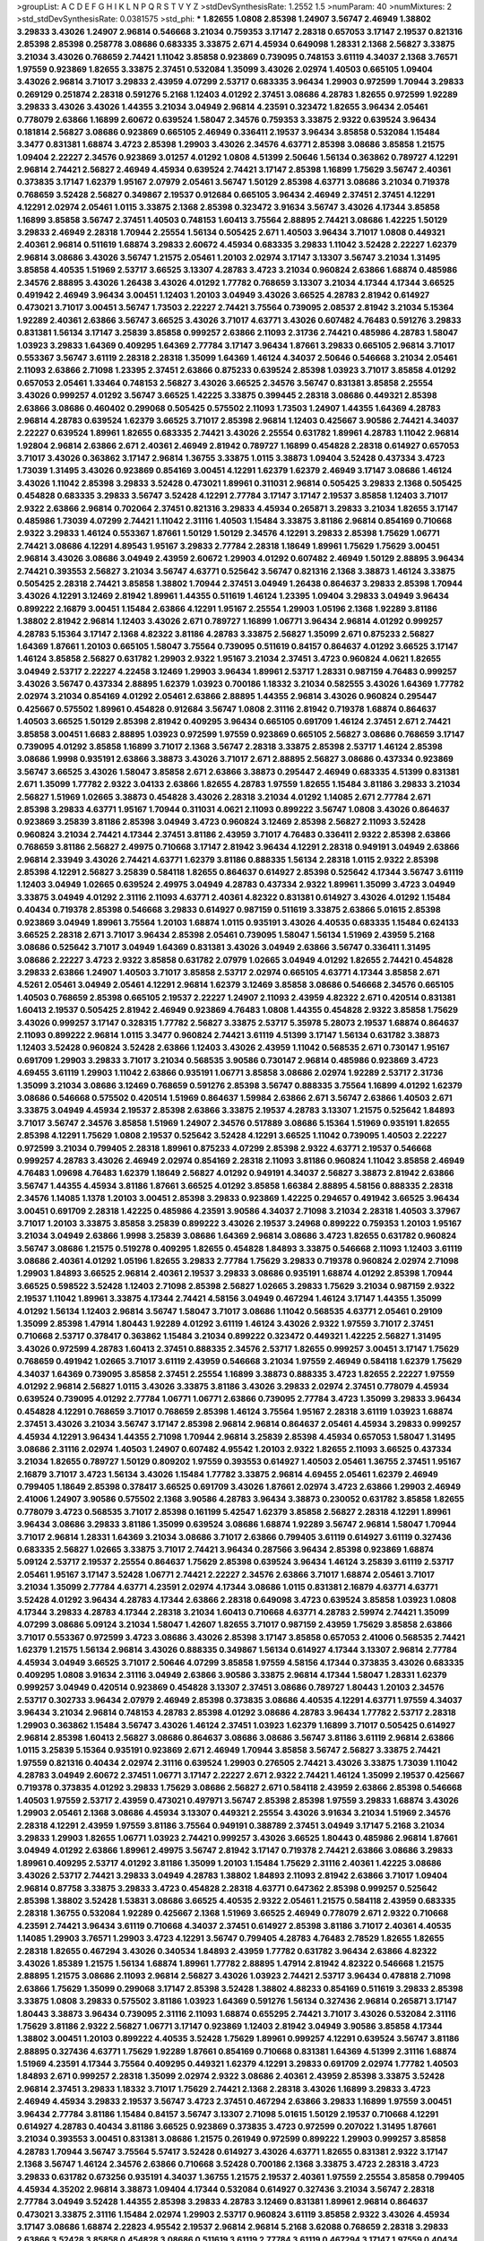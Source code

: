 >groupList:
A C D E F G H I K L
N P Q R S T V Y Z 
>stdDevSynthesisRate:
1.2552 1.5 
>numParam:
40
>numMixtures:
2
>std_stdDevSynthesisRate:
0.0381575
>std_phi:
***
1.82655 1.0808 2.85398 1.24907 3.56747 2.46949 1.38802 3.29833 3.43026 1.24907
2.96814 0.546668 3.21034 0.759353 3.17147 2.28318 0.657053 3.17147 2.19537 0.821316
2.85398 2.85398 0.258778 3.08686 0.683335 3.33875 2.671 4.45934 0.649098 1.28331
2.1368 2.56827 3.33875 3.21034 3.43026 0.768659 2.74421 1.11042 3.85858 0.923869
0.739095 0.748153 3.61119 4.34037 2.1368 3.76571 1.97559 0.923869 1.82655 3.33875
2.37451 0.532084 1.35099 3.43026 2.02974 1.40503 0.665105 1.09404 3.43026 2.96814
3.71017 3.29833 2.43959 4.07299 2.53717 0.683335 3.96434 1.29903 0.972599 1.70944
3.29833 0.269129 0.251874 2.28318 0.591276 5.2168 1.12403 4.01292 2.37451 3.08686
4.28783 1.82655 0.972599 1.92289 3.29833 3.43026 3.43026 1.44355 3.21034 3.04949
2.96814 4.23591 0.323472 1.82655 3.96434 2.05461 0.778079 2.63866 1.16899 2.60672
0.639524 1.58047 2.34576 0.759353 3.33875 2.9322 0.639524 3.96434 0.181814 2.56827
3.08686 0.923869 0.665105 2.46949 0.336411 2.19537 3.96434 3.85858 0.532084 1.15484
3.3477 0.831381 1.68874 3.4723 2.85398 1.29903 3.43026 2.34576 4.63771 2.85398
3.08686 3.85858 1.21575 1.09404 2.22227 2.34576 0.923869 3.01257 4.01292 1.0808
4.51399 2.50646 1.56134 0.363862 0.789727 4.12291 2.96814 2.74421 2.56827 2.46949
4.45934 0.639524 2.74421 3.17147 2.85398 1.16899 1.75629 3.56747 2.40361 0.373835
3.17147 1.62379 1.95167 2.07979 2.05461 3.56747 1.50129 2.85398 4.63771 3.08686
3.21034 0.719378 0.768659 3.52428 2.56827 0.349867 2.19537 0.912684 0.665105 3.96434
2.46949 2.37451 2.37451 4.12291 4.12291 2.02974 2.05461 1.0115 3.33875 2.1368
2.85398 0.323472 3.91634 3.56747 3.43026 4.17344 3.85858 1.16899 3.85858 3.56747
2.37451 1.40503 0.748153 1.60413 3.75564 2.88895 2.74421 3.08686 1.42225 1.50129
3.29833 2.46949 2.28318 1.70944 2.25554 1.56134 0.505425 2.671 1.40503 3.96434
3.71017 1.0808 0.449321 2.40361 2.96814 0.511619 1.68874 3.29833 2.60672 4.45934
0.683335 3.29833 1.11042 3.52428 2.22227 1.62379 2.96814 3.08686 3.43026 3.56747
1.21575 2.05461 1.20103 2.02974 3.17147 3.13307 3.56747 3.21034 1.31495 3.85858
4.40535 1.51969 2.53717 3.66525 3.13307 4.28783 3.4723 3.21034 0.960824 2.63866
1.68874 0.485986 2.34576 2.88895 3.43026 1.26438 3.43026 4.01292 1.77782 0.768659
3.13307 3.21034 4.17344 4.17344 3.66525 0.491942 2.46949 3.96434 3.00451 1.12403
1.20103 3.04949 3.43026 3.66525 4.28783 2.81942 0.614927 0.473021 3.71017 3.00451
3.56747 1.73503 2.22227 2.74421 3.75564 0.739095 2.08537 2.81942 3.21034 5.15364
1.92289 2.40361 2.63866 3.56747 3.66525 3.43026 3.71017 4.63771 3.43026 0.607482
4.76483 0.591276 3.29833 0.831381 1.56134 3.17147 3.25839 3.85858 0.999257 2.63866
2.11093 2.31736 2.74421 0.485986 4.28783 1.58047 1.03923 3.29833 1.64369 0.409295
1.64369 2.77784 3.17147 3.96434 1.87661 3.29833 0.665105 2.96814 3.71017 0.553367
3.56747 3.61119 2.28318 2.28318 1.35099 1.64369 1.46124 4.34037 2.50646 0.546668
3.21034 2.05461 2.11093 2.63866 2.71098 1.23395 2.37451 2.63866 0.875233 0.639524
2.85398 1.03923 3.71017 3.85858 4.01292 0.657053 2.05461 1.33464 0.748153 2.56827
3.43026 3.66525 2.34576 3.56747 0.831381 3.85858 2.25554 3.43026 0.999257 4.01292
3.56747 3.66525 1.42225 3.33875 0.399445 2.28318 3.08686 0.449321 2.85398 2.63866
3.08686 0.460402 0.299068 0.505425 0.575502 2.11093 1.73503 1.24907 1.44355 1.64369
4.28783 2.96814 4.28783 0.639524 1.62379 3.66525 3.71017 2.85398 2.96814 1.12403
0.425667 3.90586 2.74421 4.34037 2.22227 0.639524 1.89961 1.82655 0.683335 2.74421
3.43026 2.25554 0.631782 1.89961 4.28783 1.11042 2.96814 1.92804 2.96814 2.63866
2.671 2.40361 2.46949 2.81942 0.789727 1.16899 0.454828 2.28318 0.614927 0.657053
3.71017 3.43026 0.363862 3.17147 2.96814 1.36755 3.33875 1.0115 3.38873 1.09404
3.52428 0.437334 3.4723 1.73039 1.31495 3.43026 0.923869 0.854169 3.00451 4.12291
1.62379 1.62379 2.46949 3.17147 3.08686 1.46124 3.43026 1.11042 2.85398 3.29833
3.52428 0.473021 1.89961 0.311031 2.96814 0.505425 3.29833 2.1368 0.505425 0.454828
0.683335 3.29833 3.56747 3.52428 4.12291 2.77784 3.17147 3.17147 2.19537 3.85858
1.12403 3.71017 2.9322 2.63866 2.96814 0.702064 2.37451 0.821316 3.29833 4.45934
0.265871 3.29833 3.21034 1.82655 3.17147 0.485986 1.73039 4.07299 2.74421 1.11042
2.31116 1.40503 1.15484 3.33875 3.81186 2.96814 0.854169 0.710668 2.9322 3.29833
1.46124 0.553367 1.87661 1.50129 1.50129 2.34576 4.12291 3.29833 2.85398 1.75629
1.06771 2.74421 3.08686 4.12291 4.89543 1.95167 3.29833 2.77784 2.28318 1.18649
1.89961 1.75629 1.75629 3.00451 2.96814 3.43026 3.08686 3.04949 2.43959 2.60672
1.29903 4.01292 0.607482 2.46949 1.50129 2.88895 3.96434 2.74421 0.393553 2.56827
3.21034 3.56747 4.63771 0.525642 3.56747 0.821316 2.1368 3.38873 1.46124 3.33875
0.505425 2.28318 2.74421 3.85858 1.38802 1.70944 2.37451 3.04949 1.26438 0.864637
3.29833 2.85398 1.70944 3.43026 4.12291 3.12469 2.81942 1.89961 1.44355 0.511619
1.46124 1.23395 1.09404 3.29833 3.04949 3.96434 0.899222 2.16879 3.00451 1.15484
2.63866 4.12291 1.95167 2.25554 1.29903 1.05196 2.1368 1.92289 3.81186 1.38802
2.81942 2.96814 1.12403 3.43026 2.671 0.789727 1.16899 1.06771 3.96434 2.96814
4.01292 0.999257 4.28783 5.15364 3.17147 2.1368 4.82322 3.81186 4.28783 3.33875
2.56827 1.35099 2.671 0.875233 2.56827 1.64369 1.87661 1.20103 0.665105 1.58047
3.75564 0.739095 0.511619 0.84157 0.864637 4.01292 3.66525 3.17147 1.46124 3.85858
2.56827 0.631782 1.29903 2.9322 1.95167 3.21034 2.37451 3.4723 0.960824 4.0621
1.82655 3.04949 2.53717 2.22227 4.22458 3.12469 1.29903 3.96434 1.89961 2.53717
1.28331 0.987159 4.76483 0.999257 3.43026 3.56747 0.437334 2.88895 1.62379 1.03923
0.700186 1.18332 3.21034 0.582555 3.43026 1.64369 1.77782 2.02974 3.21034 0.854169
4.01292 2.05461 2.63866 2.88895 1.44355 2.96814 3.43026 0.960824 0.295447 0.425667
0.575502 1.89961 0.454828 0.912684 3.56747 1.0808 2.31116 2.81942 0.719378 1.68874
0.864637 1.40503 3.66525 1.50129 2.85398 2.81942 0.409295 3.96434 0.665105 0.691709
1.46124 2.37451 2.671 2.74421 3.85858 3.00451 1.6683 2.88895 1.03923 0.972599
1.97559 0.923869 0.665105 2.56827 3.08686 0.768659 3.17147 0.739095 4.01292 3.85858
1.16899 3.71017 2.1368 3.56747 2.28318 3.33875 2.85398 2.53717 1.46124 2.85398
3.08686 1.9998 0.935191 2.63866 3.38873 3.43026 3.71017 2.671 2.88895 2.56827
3.08686 0.437334 0.923869 3.56747 3.66525 3.43026 1.58047 3.85858 2.671 2.63866
3.38873 0.295447 2.46949 0.683335 4.51399 0.831381 2.671 1.35099 1.77782 2.9322
3.04133 2.63866 1.82655 4.28783 1.97559 1.82655 1.15484 3.81186 3.29833 3.21034
2.56827 1.51969 1.02665 3.38873 0.454828 3.43026 2.28318 3.21034 4.01292 1.14085
2.671 2.77784 2.671 2.85398 3.29833 4.63771 1.95167 1.70944 0.311031 4.0621
2.11093 0.899222 3.56747 1.0808 3.43026 0.864637 0.923869 3.25839 3.81186 2.85398
3.04949 3.4723 0.960824 3.12469 2.85398 2.56827 2.11093 3.52428 0.960824 3.21034
2.74421 4.17344 2.37451 3.81186 2.43959 3.71017 4.76483 0.336411 2.9322 2.85398
2.63866 0.768659 3.81186 2.56827 2.49975 0.710668 3.17147 2.81942 3.96434 4.12291
2.28318 0.949191 3.04949 2.63866 2.96814 2.33949 3.43026 2.74421 4.63771 1.62379
3.81186 0.888335 1.56134 2.28318 1.0115 2.9322 2.85398 2.85398 4.12291 2.56827
3.25839 0.584118 1.82655 0.864637 0.614927 2.85398 0.525642 4.17344 3.56747 3.61119
1.12403 3.04949 1.02665 0.639524 2.49975 3.04949 4.28783 0.437334 2.9322 1.89961
1.35099 3.4723 3.04949 3.33875 3.04949 4.01292 2.31116 2.11093 4.63771 2.40361
4.82322 0.831381 0.614927 3.43026 4.01292 1.15484 0.40434 0.719378 2.85398 0.546668
3.29833 0.614927 0.987159 0.511619 3.33875 2.63866 5.01615 2.85398 0.923869 3.04949
1.89961 3.75564 1.20103 1.68874 1.0115 0.935191 3.43026 4.40535 0.683335 1.15484
0.624133 3.66525 2.28318 2.671 3.71017 3.96434 2.85398 2.05461 0.739095 1.58047
1.56134 1.51969 2.43959 5.2168 3.08686 0.525642 3.71017 3.04949 1.64369 0.831381
3.43026 3.04949 2.63866 3.56747 0.336411 1.31495 3.08686 2.22227 3.4723 2.9322
3.85858 0.631782 2.07979 1.02665 3.04949 4.01292 1.82655 2.74421 0.454828 3.29833
2.63866 1.24907 1.40503 3.71017 3.85858 2.53717 2.02974 0.665105 4.63771 4.17344
3.85858 2.671 4.5261 2.05461 3.04949 2.05461 4.12291 2.96814 1.62379 3.12469
3.85858 3.08686 0.546668 2.34576 0.665105 1.40503 0.768659 2.85398 0.665105 2.19537
2.22227 1.24907 2.11093 2.43959 4.82322 2.671 0.420514 0.831381 1.60413 2.19537
0.505425 2.81942 2.46949 0.923869 4.76483 1.0808 1.44355 0.454828 2.9322 3.85858
1.75629 3.43026 0.999257 3.17147 0.328315 1.77782 2.56827 3.33875 2.53717 5.35978
5.28073 2.19537 1.68874 0.864637 2.11093 0.899222 2.96814 1.0115 3.3477 0.960824
2.74421 3.61119 4.51399 3.17147 1.56134 0.631782 3.38873 1.12403 3.52428 0.960824
3.52428 2.63866 1.12403 3.43026 2.43959 1.11042 0.568535 2.671 0.730147 1.95167
0.691709 1.29903 3.29833 3.71017 3.21034 0.568535 3.90586 0.730147 2.96814 0.485986
0.923869 3.4723 4.69455 3.61119 1.29903 1.11042 2.63866 0.935191 1.06771 3.85858
3.08686 2.02974 1.92289 2.53717 2.31736 1.35099 3.21034 3.08686 3.12469 0.768659
0.591276 2.85398 3.56747 0.888335 3.75564 1.16899 4.01292 1.62379 3.08686 0.546668
0.575502 0.420514 1.51969 0.864637 1.59984 2.63866 2.671 3.56747 2.63866 1.40503
2.671 3.33875 3.04949 4.45934 2.19537 2.85398 2.63866 3.33875 2.19537 4.28783
3.13307 1.21575 0.525642 1.84893 3.71017 3.56747 2.34576 3.85858 1.51969 1.24907
2.34576 0.517889 3.08686 5.15364 1.51969 0.935191 1.82655 2.85398 4.12291 1.75629
1.0808 2.19537 0.525642 3.52428 4.12291 3.66525 1.11042 0.739095 1.40503 2.22227
0.972599 3.21034 0.799405 2.28318 1.89961 0.875233 4.07299 2.85398 2.9322 4.63771
2.19537 0.546668 0.999257 4.28783 3.43026 2.46949 2.02974 0.854169 2.28318 2.11093
3.81186 0.960824 1.11042 3.85858 2.46949 4.76483 1.09698 4.76483 1.62379 1.18649
2.56827 4.01292 0.949191 4.34037 2.56827 3.38873 2.81942 2.63866 3.56747 1.44355
4.45934 3.81186 1.87661 3.66525 4.01292 3.85858 1.66384 2.88895 4.58156 0.888335
2.28318 2.34576 1.14085 1.1378 1.20103 3.00451 2.85398 3.29833 0.923869 1.42225
0.294657 0.491942 3.66525 3.96434 3.00451 0.691709 2.28318 1.42225 0.485986 4.23591
3.90586 4.34037 2.71098 3.21034 2.28318 1.40503 3.37967 3.71017 1.20103 3.33875
3.85858 3.25839 0.899222 3.43026 2.19537 3.24968 0.899222 0.759353 1.20103 1.95167
3.21034 3.04949 2.63866 1.9998 3.25839 3.08686 1.64369 2.96814 3.08686 3.4723
1.82655 0.631782 0.960824 3.56747 3.08686 1.21575 0.519278 0.409295 1.82655 0.454828
1.84893 3.33875 0.546668 2.11093 1.12403 3.61119 3.08686 2.40361 4.01292 1.05196
1.82655 3.29833 2.77784 1.75629 3.29833 0.719378 0.960824 2.02974 2.71098 1.29903
1.84893 3.66525 2.96814 2.40361 2.19537 3.29833 3.08686 0.935191 1.68874 4.01292
2.85398 1.70944 3.66525 0.598522 3.52428 1.12403 2.71098 2.85398 2.56827 1.02665
3.29833 1.75629 3.21034 0.987159 2.9322 2.19537 1.11042 1.89961 3.33875 4.17344
2.74421 4.58156 3.04949 0.467294 1.46124 3.17147 1.44355 1.35099 4.01292 1.56134
1.12403 2.96814 3.56747 1.58047 3.71017 3.08686 1.11042 0.568535 4.63771 2.05461
0.29109 1.35099 2.85398 1.47914 1.80443 1.92289 4.01292 3.61119 1.46124 3.43026
2.9322 1.97559 3.71017 2.37451 0.710668 2.53717 0.378417 0.363862 1.15484 3.21034
0.899222 0.323472 0.449321 1.42225 2.56827 1.31495 3.43026 0.972599 4.28783 1.60413
2.37451 0.888335 2.34576 2.53717 1.82655 0.999257 3.00451 3.17147 1.75629 0.768659
0.491942 1.02665 3.71017 3.61119 2.43959 0.546668 3.21034 1.97559 2.46949 0.584118
1.62379 1.75629 4.34037 1.64369 0.739095 3.85858 2.37451 2.25554 1.16899 3.38873
0.888335 3.4723 1.82655 2.22227 1.97559 4.01292 2.96814 2.56827 1.0115 3.43026
3.33875 3.81186 3.43026 3.29833 2.02974 2.37451 0.778079 4.45934 0.639524 0.739095
4.01292 2.77784 1.06771 1.06771 2.63866 0.739095 2.77784 3.4723 1.35099 3.29833
3.96434 0.454828 4.12291 0.768659 3.71017 0.768659 2.85398 1.46124 3.75564 1.95167
2.28318 3.61119 1.03923 1.68874 2.37451 3.43026 3.21034 3.56747 3.17147 2.85398
2.96814 2.96814 0.864637 2.05461 4.45934 3.29833 0.999257 4.45934 4.12291 3.96434
1.44355 2.71098 1.70944 2.96814 3.25839 2.85398 4.45934 0.657053 1.58047 1.31495
3.08686 2.31116 2.02974 1.40503 1.24907 0.607482 4.95542 1.20103 2.9322 1.82655
2.11093 3.66525 0.437334 3.21034 1.82655 0.789727 1.50129 0.809202 1.97559 0.393553
0.614927 1.40503 2.05461 1.36755 2.37451 1.95167 2.16879 3.71017 3.4723 1.56134
3.43026 1.15484 1.77782 3.33875 2.96814 4.69455 2.05461 1.62379 2.46949 0.799405
1.18649 2.85398 0.378417 3.66525 0.691709 3.43026 1.87661 2.02974 3.4723 2.63866
1.29903 2.46949 2.41006 1.24907 3.90586 0.575502 2.1368 3.90586 4.28783 3.96434
3.38873 0.230052 0.631782 3.85858 1.82655 0.778079 3.4723 0.568535 3.71017 2.85398
0.161199 5.42547 1.62379 3.85858 2.56827 2.28318 4.12291 1.89961 3.96434 3.08686
3.29833 3.81186 1.35099 0.639524 3.08686 1.68874 1.92289 3.56747 2.96814 1.58047
1.70944 3.71017 2.96814 1.28331 1.64369 3.21034 3.08686 3.71017 2.63866 0.799405
3.61119 0.614927 3.61119 0.327436 0.683335 2.56827 1.02665 3.33875 3.71017 2.74421
3.96434 0.287566 3.96434 2.85398 0.923869 1.68874 5.09124 2.53717 2.19537 2.25554
0.864637 1.75629 2.85398 0.639524 3.96434 1.46124 3.25839 3.61119 2.53717 2.05461
1.95167 3.17147 3.52428 1.06771 2.74421 2.22227 2.34576 2.63866 3.71017 1.68874
2.05461 3.71017 3.21034 1.35099 2.77784 4.63771 4.23591 2.02974 4.17344 3.08686
1.0115 0.831381 2.16879 4.63771 4.63771 3.52428 4.01292 3.96434 4.28783 4.17344
2.63866 2.28318 0.649098 3.4723 0.639524 3.85858 1.03923 1.0808 4.17344 3.29833
4.28783 4.17344 2.28318 3.21034 1.60413 0.710668 4.63771 4.28783 2.59974 2.74421
1.35099 4.07299 3.08686 5.09124 3.21034 1.58047 1.42607 1.82655 3.71017 0.987159
2.43959 1.75629 3.85858 2.63866 3.71017 0.553367 0.972599 3.4723 3.08686 3.43026
2.85398 3.17147 3.85858 0.657053 2.41006 0.568535 2.74421 1.62379 1.21575 1.56134
2.96814 3.43026 0.888335 0.349867 1.56134 0.614927 4.17344 3.13307 2.96814 2.77784
4.45934 3.04949 3.66525 3.71017 2.50646 4.07299 3.85858 1.97559 4.58156 4.17344
0.373835 3.43026 0.683335 0.409295 1.0808 3.91634 2.31116 3.04949 2.63866 3.90586
3.33875 2.96814 4.17344 1.58047 1.28331 1.62379 0.999257 3.04949 0.420514 0.923869
0.454828 3.13307 2.37451 3.08686 0.789727 1.80443 1.20103 2.34576 2.53717 0.302733
3.96434 2.07979 2.46949 2.85398 0.373835 3.08686 4.40535 4.12291 4.63771 1.97559
4.34037 3.96434 3.21034 2.96814 0.748153 4.28783 2.85398 4.01292 3.08686 4.28783
3.96434 1.77782 2.53717 2.28318 1.29903 0.363862 1.15484 3.56747 3.43026 1.46124
2.37451 1.03923 1.62379 1.16899 3.71017 0.505425 0.614927 2.96814 2.85398 1.60413
2.56827 3.08686 0.864637 3.08686 3.08686 3.56747 3.81186 3.61119 2.96814 2.63866
1.0115 3.25839 5.15364 0.935191 0.923869 2.671 2.46949 1.70944 3.85858 3.56747
2.56827 3.33875 2.74421 1.97559 0.821316 0.40434 2.02974 2.31116 0.639524 1.29903
0.276505 2.74421 3.43026 3.33875 1.73039 1.11042 4.28783 3.04949 2.60672 2.37451
1.06771 3.17147 2.22227 2.671 2.9322 2.74421 1.46124 1.35099 2.19537 0.425667
0.719378 0.373835 4.01292 3.29833 1.75629 3.08686 2.56827 2.671 0.584118 2.43959
2.63866 2.85398 0.546668 1.40503 1.97559 2.53717 2.43959 0.473021 0.497971 3.56747
2.85398 2.85398 1.97559 3.29833 1.68874 3.43026 1.29903 2.05461 2.1368 3.08686
4.45934 3.13307 0.449321 2.25554 3.43026 3.91634 3.21034 1.51969 2.34576 2.28318
4.12291 2.43959 1.97559 3.81186 3.75564 0.949191 0.388789 2.37451 3.04949 3.17147
5.2168 3.21034 3.29833 1.29903 1.82655 1.06771 1.03923 2.74421 0.999257 3.43026
3.66525 1.80443 0.485986 2.96814 1.87661 3.04949 4.01292 2.63866 1.89961 2.49975
3.56747 2.81942 3.17147 0.719378 2.74421 2.63866 3.08686 3.29833 1.89961 0.409295
2.53717 4.01292 3.81186 1.35099 1.20103 1.15484 1.75629 2.31116 2.40361 1.42225
3.08686 3.43026 2.53717 2.74421 3.29833 3.04949 4.28783 1.38802 1.84893 2.11093
2.81942 2.63866 3.71017 1.09404 2.96814 0.87758 3.33875 3.29833 3.4723 0.454828
2.28318 4.63771 0.647362 2.85398 0.999257 0.525642 2.85398 1.38802 3.52428 1.53831
3.08686 3.66525 4.40535 2.9322 2.05461 1.21575 0.584118 2.43959 0.683335 2.28318
1.36755 0.532084 1.92289 0.425667 2.1368 1.51969 3.66525 2.46949 0.778079 2.671
2.9322 0.710668 4.23591 2.74421 3.96434 3.61119 0.710668 4.34037 2.37451 0.614927
2.85398 3.81186 3.71017 2.40361 4.40535 1.14085 1.29903 3.76571 1.29903 3.4723
4.12291 3.56747 0.799405 4.28783 4.76483 2.78529 1.82655 1.82655 2.28318 1.82655
0.467294 3.43026 0.340534 1.84893 2.43959 1.77782 0.631782 3.96434 2.63866 4.82322
3.43026 1.85389 1.21575 1.56134 1.68874 1.89961 1.77782 2.88895 1.47914 2.81942
4.82322 0.546668 1.21575 2.88895 1.21575 3.08686 2.11093 2.96814 2.56827 3.43026
1.03923 2.74421 2.53717 3.96434 0.478818 2.71098 2.63866 1.75629 1.35099 0.299068
3.17147 2.85398 3.52428 1.38802 4.88233 0.854169 0.511619 3.29833 2.85398 3.33875
1.0808 3.29833 0.575502 3.81186 1.03923 1.64369 0.591276 1.56134 0.327436 2.96814
0.265871 3.17147 1.80443 3.38873 3.96434 0.739095 2.31116 2.11093 1.68874 0.655295
2.74421 3.71017 3.43026 0.532084 2.31116 1.75629 3.81186 2.9322 2.56827 1.06771
3.17147 0.923869 1.12403 2.81942 3.04949 3.90586 3.85858 4.17344 1.38802 3.00451
1.20103 0.899222 4.40535 3.52428 1.75629 1.89961 0.999257 4.12291 0.639524 3.56747
3.81186 2.88895 0.327436 4.63771 1.75629 1.92289 1.87661 0.854169 0.710668 0.831381
1.64369 4.51399 2.31116 1.68874 1.51969 4.23591 4.17344 3.75564 0.409295 0.449321
1.62379 4.12291 3.29833 0.691709 2.02974 1.77782 1.40503 1.84893 2.671 0.999257
2.28318 1.35099 2.02974 2.9322 3.08686 2.40361 2.43959 2.85398 3.33875 3.52428
2.96814 2.37451 3.29833 1.18332 3.71017 1.75629 2.74421 2.1368 2.28318 3.43026
1.16899 3.29833 3.4723 2.46949 4.45934 3.29833 2.19537 3.56747 3.4723 2.37451
0.467294 2.63866 3.29833 1.16899 1.97559 3.00451 3.96434 2.77784 3.81186 1.15484
0.84157 3.56747 3.13307 2.71098 5.01615 1.50129 2.19537 0.710668 4.12291 0.614927
4.28783 0.40434 3.81186 3.66525 0.923869 0.373835 3.4723 0.972599 0.207022 1.31495
1.87661 3.21034 0.393553 3.00451 0.831381 3.08686 1.21575 0.261949 0.972599 0.899222
1.29903 0.999257 3.85858 4.28783 1.70944 3.56747 3.75564 5.57417 3.52428 0.614927
3.43026 4.63771 1.82655 0.831381 2.9322 3.17147 2.1368 3.56747 1.46124 2.34576
2.63866 0.710668 3.52428 0.700186 2.1368 3.33875 3.4723 2.28318 3.4723 3.29833
0.631782 0.673256 0.935191 4.34037 1.36755 1.21575 2.19537 2.40361 1.97559 2.25554
3.85858 0.799405 4.45934 4.35202 2.96814 3.38873 1.09404 4.17344 0.532084 0.614927
0.327436 3.21034 3.56747 2.28318 2.77784 3.04949 3.52428 1.44355 2.85398 3.29833
4.28783 3.12469 0.831381 1.89961 2.96814 0.864637 0.473021 3.33875 2.31116 1.15484
2.02974 1.29903 2.53717 0.960824 3.61119 3.85858 2.9322 3.43026 4.45934 3.17147
3.08686 1.68874 2.22823 4.95542 2.19537 2.96814 2.96814 5.2168 3.62088 0.768659
2.28318 3.29833 2.63866 3.52428 3.85858 0.454828 3.08686 0.511619 3.61119 2.77784
3.61119 0.467294 3.17147 1.97559 0.40434 1.80443 3.81186 4.12291 0.251874 1.35099
2.40361 1.40503 3.08686 1.50129 4.76483 2.05461 2.74421 0.768659 4.07299 3.08686
1.89961 3.56747 2.96814 1.80443 0.511619 4.12291 3.33875 3.43026 1.89961 2.43959
3.21034 3.08686 2.37451 3.56747 3.00451 3.56747 1.68874 1.36755 1.26438 2.74421
2.46949 1.95167 3.66525 3.00451 1.03923 4.40535 2.56827 1.77782 1.68874 1.16899
1.62379 3.52428 0.888335 2.85398 1.29903 3.81186 2.53717 1.12403 2.85398 0.373835
3.04949 3.85858 2.1368 2.53717 0.454828 1.24907 1.58047 1.15484 0.888335 2.56827
2.96814 2.96814 0.710668 0.378417 3.43026 0.409295 1.0808 0.960824 3.43026 0.888335
0.799405 1.0808 3.08686 1.11042 3.71017 2.85398 2.05461 2.74421 4.23591 3.4723
2.63866 3.96434 3.43026 3.38873 1.20103 1.50129 1.82655 0.730147 2.19537 1.0808
0.821316 3.13307 0.373835 3.61119 1.92289 2.74421 3.17147 3.04949 2.46949 1.29903
0.454828 3.29833 4.17344 3.76571 1.16899 2.11093 2.85398 3.85858 1.35099 4.01292
2.37451 2.37451 3.08686 3.43026 0.591276 0.768659 2.63866 0.84157 4.17344 0.473021
2.88895 3.08686 2.85398 2.08537 3.56747 2.81942 3.75564 3.61119 2.63866 3.04949
2.60672 4.63771 0.719378 3.71017 1.12403 3.71017 4.34037 2.96814 2.85398 4.12291
3.71017 3.85858 4.07299 2.19537 3.4723 3.21034 1.40503 0.467294 3.43026 2.05461
0.314843 1.31495 0.768659 2.56827 3.08686 2.9322 1.80443 0.437334 1.44355 3.96434
1.05196 0.739095 3.04949 2.25554 3.85858 1.56134 3.17147 1.46124 4.01292 1.68874
3.29833 4.45934 3.71017 2.85398 3.71017 2.53717 3.4723 0.683335 1.38802 2.671
1.75629 3.08686 2.88895 3.43026 3.21034 1.26438 3.66525 2.96814 1.70944 1.89961
1.26438 3.76571 1.46124 2.02974 3.52428 1.24907 1.33464 1.12403 3.66525 2.53717
3.00451 4.34037 3.25839 3.04949 2.19537 0.768659 0.631782 4.45934 4.82322 3.4723
0.568535 3.85858 3.12469 2.96814 3.00451 0.999257 0.639524 3.85858 4.23591 2.96814
2.9322 3.43026 1.15484 2.19537 3.29833 3.66525 4.23591 1.89961 1.6683 1.73503
3.85858 3.71017 2.46949 2.85398 3.29833 2.53717 1.75629 2.81942 1.97559 2.19537
2.33949 2.81942 3.24968 1.77782 2.31116 2.53717 2.49975 2.05461 3.43026 2.28318
1.6683 0.525642 0.393553 3.29833 3.21034 2.1368 0.437334 3.71017 1.51969 3.96434
1.51969 1.82655 1.68874 1.70944 3.56747 1.97559 2.85398 0.591276 2.46949 0.299068
1.03923 0.40434 2.46949 1.82655 2.1368 2.40361 2.96814 1.11042 0.553367 2.53717
1.1378 3.33875 3.29833 3.43026 1.06771 0.719378 3.71017 3.56747 3.04949 0.999257
1.29903 0.799405 1.97559 2.34576 3.90586 2.53717 3.56747 3.4723 2.37451 2.63866
3.43026 0.831381 3.85858 1.46124 2.77784 2.96814 3.21034 3.75564 2.60672 3.71017
3.85858 0.799405 2.85398 1.29903 1.20103 2.11093 0.999257 3.71017 0.673256 0.269129
2.22227 0.449321 0.831381 1.16899 1.56134 2.37451 3.75564 1.58047 2.34576 4.12291
2.81942 2.85398 1.62379 3.56747 2.74421 3.81186 2.56827 0.491942 2.19537 1.26438
3.56747 1.50129 1.82655 3.61119 0.614927 1.15484 2.77784 1.0808 1.89961 3.17147
0.864637 2.31116 3.66525 0.935191 2.43959 3.21034 0.425667 0.831381 2.40361 3.4723
2.1368 0.420514 2.37451 0.972599 0.657053 0.311031 4.12291 1.0808 0.478818 2.81942
3.01257 1.9998 2.85398 2.28318 1.03923 1.56134 1.60413 3.04949 3.52428 2.53717
1.97559 5.15364 0.768659 3.90586 3.37967 4.12291 3.4723 3.08686 1.16899 3.56747
0.491942 3.08686 2.77784 3.43026 3.85858 2.37451 2.74421 3.71017 0.999257 0.999257
4.45934 0.799405 3.21034 1.11042 3.17147 2.96814 3.43026 1.89961 0.437334 5.2168
1.0808 2.77784 3.17147 2.85398 1.0808 3.17147 3.29833 1.09404 2.85398 1.46124
4.28783 2.74421 0.935191 3.4723 2.671 3.56747 2.74421 3.85858 0.283324 0.420514
3.85858 0.359457 3.96434 2.671 5.15364 2.43959 3.29833 3.33875 1.24907 0.437334
0.864637 1.62379 2.81942 3.71017 2.85398 3.17147 1.06771 3.66525 3.08686 2.46949
2.05461 3.4723 1.15484 0.657053 4.76483 3.08686 1.68874 3.21034 2.63866 3.43026
4.12291 0.831381 3.66525 2.74421 3.52428 2.19537 1.0808 5.01615 0.553367 1.64369
3.12469 0.912684 1.95167 2.63866 3.52428 0.960824 0.831381 0.591276 0.923869 1.64369
3.29833 2.22227 0.532084 0.378417 0.683335 3.85858 4.28783 3.81186 1.40503 3.17147
3.33875 2.37451 3.85858 3.61119 0.923869 0.899222 1.73039 4.01292 2.02974 3.08686
0.323472 2.56827 3.85858 3.56747 0.799405 3.38873 4.17344 4.12291 5.64249 1.64369
0.258778 1.50129 2.08537 3.12469 2.96814 2.74421 4.23591 2.53717 1.16899 0.561652
2.28318 0.647362 2.74421 2.9322 0.739095 3.33875 1.14085 3.04949 1.58047 3.91634
3.61119 2.81942 3.66525 0.340534 3.90586 3.81186 1.97559 2.85398 0.607482 2.74421
3.81186 2.85398 1.51969 2.46949 0.279894 3.71017 3.38873 3.96434 1.73503 3.08686
2.77784 3.90586 2.34576 1.24907 1.40503 3.81186 0.624133 2.56827 2.28318 0.505425
1.95167 4.40535 1.68874 2.19537 3.43026 3.43026 1.68874 4.12291 3.21034 2.77784
1.58047 3.13307 3.29833 1.87661 1.40503 3.81186 3.29833 4.82322 0.831381 2.63866
2.46949 2.77784 3.17147 0.568535 2.96814 2.85398 1.20103 2.56827 0.473021 0.349867
0.768659 2.53717 2.85398 4.12291 1.95167 3.66525 1.77782 1.97559 1.82655 2.49975
3.81186 2.96814 0.340534 2.96814 0.960824 2.9322 3.29833 3.08686 2.81942 3.21034
2.37451 3.43026 2.74421 3.25839 3.56747 1.70944 1.64369 1.75629 3.21034 0.923869
3.29833 3.29833 4.01292 2.74421 2.56827 3.56747 4.45934 0.553367 4.17344 4.23591
2.70373 1.40503 0.631782 0.739095 3.08686 0.215303 2.53717 1.12403 2.19537 0.553367
1.03923 1.46124 3.17147 1.44355 2.77784 2.96814 1.15484 1.0808 1.97559 1.51969
1.82655 1.03923 1.80443 3.43026 3.17147 1.68874 1.24907 2.74421 3.17147 3.4723
1.20103 1.0115 3.81186 0.388789 1.20103 3.04949 1.11042 3.17147 0.739095 1.0115
3.56747 2.02974 3.66525 2.50646 2.22227 3.29833 0.318701 4.45934 2.02974 2.05461
3.17147 3.56747 0.739095 3.17147 4.58156 4.28783 4.0621 3.56747 1.51969 3.85858
0.949191 0.546668 0.314843 0.437334 0.899222 2.85398 0.768659 2.05461 3.01257 2.08537
3.81186 2.43959 2.56827 1.35099 2.53717 1.75629 4.51399 3.17147 0.568535 3.4723
1.31495 2.37451 0.575502 0.831381 0.473021 1.92289 3.81186 3.43026 3.04949 0.388789
2.34576 1.97559 4.12291 2.88895 4.12291 1.38802 4.12291 3.01257 3.43026 0.789727
2.53717 2.85398 2.9322 1.16899 2.22227 3.96434 3.29833 3.71017 3.43026 1.20103
0.491942 3.4723 0.511619 3.4723 2.81942 2.22227 3.81186 3.25839 2.74421 3.43026
1.24907 2.34576 2.85398 3.33875 1.0115 0.778079 1.46124 1.42225 0.972599 2.63866
3.43026 2.05461 0.691709 4.45934 0.960824 2.56827 3.56747 1.84893 0.647362 2.11093
3.33875 5.2168 2.46949 2.1368 3.66525 2.74421 3.71017 3.56747 1.02665 0.546668
1.24907 0.768659 3.21034 3.96434 2.1368 3.56747 0.888335 1.0808 3.85858 2.85398
3.29833 4.28783 3.04949 4.23591 2.05461 2.08537 2.74421 2.671 1.89961 3.85858
2.46949 3.56747 1.29903 2.56827 2.671 0.614927 1.24907 0.505425 1.16899 1.24907
2.85398 3.56747 0.532084 3.38873 2.16879 1.03923 3.25839 3.43026 0.665105 0.511619
1.64369 4.12291 3.04949 0.614927 2.05461 3.43026 1.82655 0.854169 3.4723 3.08686
3.52428 2.05461 2.81942 3.52428 3.00451 3.29833 3.56747 0.639524 1.44355 0.665105
2.05461 2.53717 1.44355 1.35099 0.349867 2.671 3.61119 0.437334 2.49975 2.46949
0.888335 3.17147 2.671 2.9322 3.17147 1.26438 2.85398 2.96814 2.56827 2.96814
2.96814 2.63866 1.38802 3.29833 3.85858 3.56747 3.29833 3.52428 3.17147 3.04949
0.575502 0.691709 4.01292 0.546668 3.43026 0.607482 3.21034 1.44355 1.82655 3.04949
3.96434 3.43026 0.378417 1.24907 3.66525 1.56134 3.85858 3.08686 3.21034 1.24907
0.388789 3.08686 0.299068 3.85858 1.46124 1.46124 2.9322 1.40503 1.15484 2.11093
3.66525 3.85858 2.671 2.74421 2.60672 2.37451 3.29833 2.60672 2.96814 2.19537
2.74421 2.9322 1.82655 2.85398 3.29833 2.74421 1.05196 0.622463 0.739095 2.9322
2.28318 1.35099 3.21034 1.31495 2.25554 3.85858 3.29833 2.19537 2.02974 3.56747
0.449321 3.43026 5.86819 1.05478 2.05461 3.04949 2.05461 1.62379 2.74421 2.34576
0.972599 2.53717 1.40503 0.987159 1.95167 4.40535 0.691709 0.739095 2.63866 0.409295
3.04949 2.05461 0.799405 3.43026 0.899222 2.71098 3.66525 3.29833 2.96814 3.66525
0.420514 2.71098 4.28783 2.34576 2.31116 1.46124 2.81942 2.96814 3.81186 2.63866
2.96814 3.04949 2.19537 1.0808 0.999257 2.28318 2.9322 3.17147 0.336411 4.17344
2.81188 3.00451 1.62379 2.53717 0.511619 3.96434 0.454828 2.37451 3.21034 3.33875
0.497971 2.46949 3.85858 2.1368 2.63866 3.52428 3.52428 2.71098 3.29833 3.71017
0.525642 2.85398 1.68874 3.21034 4.17344 0.739095 3.29833 3.33875 4.45934 2.07979
3.71017 1.24907 2.74421 1.46124 4.34037 1.12403 0.748153 3.29833 0.683335 3.81186
0.972599 2.28318 4.23591 1.80443 4.12291 1.29903 2.63866 2.85398 3.56747 3.56747
2.31116 2.88895 4.58156 2.85398 3.04949 1.06771 3.08686 3.12469 2.671 3.29833
2.25554 2.74421 2.9322 3.00451 2.40361 4.12291 1.64369 1.50129 4.07299 0.454828
1.80443 2.85398 2.63866 3.29833 3.56747 0.888335 0.473021 0.232872 0.437334 0.935191
3.66525 2.31116 0.560149 3.71017 0.888335 1.35099 0.899222 4.12291 1.12403 1.50129
1.26438 2.74421 2.53717 3.29833 2.28318 3.43026 3.52428 3.29833 0.710668 1.7996
4.01292 0.491942 0.864637 2.56827 0.420514 2.37451 2.37451 3.85858 2.28318 0.923869
3.29833 3.85858 3.12469 3.56747 0.345632 1.44355 3.29833 3.08686 2.74421 0.323472
2.43959 2.85398 4.63771 1.26438 0.258778 0.388789 1.82655 2.46949 2.46949 3.75564
3.56747 1.35099 3.25839 1.05196 3.4723 2.02974 2.96814 1.09404 2.02974 1.14085
3.21034 1.89961 2.19537 3.81186 2.43959 2.63866 3.29833 3.71017 0.363862 3.43026
1.51969 2.85398 3.04949 3.43026 0.999257 1.68874 3.96434 3.17147 3.43026 3.04949
1.29903 2.81942 2.56827 2.00517 0.473021 5.57417 2.25554 1.87661 3.29833 1.46124
4.40535 1.24907 2.56827 0.691709 2.28318 0.768659 4.63771 1.29903 3.33875 2.85398
0.511619 2.85398 2.671 3.81186 0.388789 4.45934 0.553367 1.20103 2.34576 2.11093
3.43026 3.90586 3.43026 3.96434 1.80443 2.56827 2.28318 2.85398 3.21034 3.17147
1.56134 3.71017 3.96434 3.71017 0.888335 3.16298 3.33875 3.4723 2.63866 0.935191
1.68874 0.460402 3.71017 1.51969 3.81186 1.75629 3.33875 4.28783 2.28318 0.84157
3.96434 2.28318 2.85398 2.74421 2.77784 2.74421 1.15484 1.82655 0.383054 3.29833
4.28783 0.568535 1.95167 2.74421 2.77784 2.37451 4.40535 1.46124 3.12469 3.96434
3.17147 1.16899 3.04949 0.437334 0.491942 0.279894 2.34576 1.70944 1.40503 1.38802
1.12403 0.631782 0.657053 2.9322 1.33464 4.23591 2.70373 2.05461 2.85398 2.85398
0.739095 3.85858 2.88895 3.43026 1.73503 0.345632 4.58156 1.36755 3.56747 4.45934
3.56747 0.691709 1.56134 3.61119 0.999257 1.29903 2.74421 3.21034 0.409295 2.671
1.75629 1.92289 2.96814 0.84157 0.614927 0.768659 1.75629 3.76571 0.553367 4.69455
4.63771 0.888335 0.442694 2.53717 4.17344 2.96814 0.454828 2.77784 2.22227 1.40503
1.0808 0.473021 2.671 2.96814 0.799405 1.35099 4.17344 2.46949 0.960824 3.29833
3.52428 4.45934 1.92289 1.80443 1.12403 0.295447 3.04949 0.719378 3.38873 1.23395
1.38431 3.81186 0.359457 2.11093 1.03923 0.831381 2.77784 1.56134 0.710668 3.17147
3.08686 3.96434 3.00451 3.21034 1.56134 3.04949 3.56747 2.19537 0.248825 1.97559
2.70373 1.21575 2.00517 2.671 3.38873 1.23395 2.28318 3.56747 3.43026 4.12291
0.591276 2.85398 0.864637 2.19537 3.96434 4.01292 3.29833 4.23591 3.29833 1.97559
4.28783 1.80443 3.52428 2.22227 0.525642 0.437334 3.61119 0.949191 3.08686 4.45934
0.363862 2.81942 1.82655 1.46124 3.52428 3.08686 3.56747 4.28783 0.591276 2.53717
1.95167 1.94645 0.491942 3.21034 2.56827 0.485986 3.71017 0.614927 0.768659 2.77784
0.768659 0.269129 2.02974 3.21034 0.525642 2.74421 4.12291 3.17147 0.454828 3.04949
1.50129 2.71098 0.473021 2.60672 2.28318 1.36755 0.691709 2.40361 2.85398 2.671
2.02974 3.52428 3.96434 3.21034 3.29833 1.36755 3.21034 3.96434 3.66525 2.46949
2.19537 2.9322 0.505425 2.16299 0.584118 1.0808 2.02974 2.81942 2.46949 4.45934
1.44355 3.43026 0.568535 0.657053 3.21034 1.75629 3.85858 2.71098 0.923869 3.00451
0.739095 1.68874 1.75629 1.82655 3.29833 4.01292 0.420514 0.511619 0.359457 2.9322
0.622463 4.45934 4.17344 4.0621 0.363862 0.388789 1.51969 0.420514 2.37451 3.56747
1.80443 2.671 0.739095 3.17147 1.33464 3.4723 1.51969 4.63771 0.473021 1.44355
3.52428 2.96814 0.665105 3.90586 0.739095 1.0808 3.96434 2.63866 3.38873 1.82655
2.1368 0.960824 0.415423 4.12291 3.21034 3.85858 3.4723 0.336411 2.37451 3.71017
1.84893 3.08686 4.58156 3.81186 2.28318 4.28783 1.05478 3.17147 3.81186 0.778079
0.467294 2.56827 0.29109 3.4723 1.73503 1.56134 3.66525 3.71017 3.21034 2.00517
3.56747 4.63771 3.13307 0.960824 2.96814 3.96434 0.888335 0.349867 2.671 0.631782
0.546668 2.96814 3.81186 2.74421 2.74421 2.34576 2.53717 3.21034 1.46124 0.485986
4.12291 1.50129 2.74421 0.491942 3.56747 3.56747 3.17147 2.53717 1.12403 1.15484
2.40361 1.60413 0.614927 2.11093 3.85858 2.34576 3.21034 3.00451 1.80443 3.04949
3.66525 1.68874 0.665105 2.43959 1.35099 3.52428 3.08686 0.683335 3.56747 0.960824
2.56827 2.9322 2.19537 2.49975 3.66525 0.675062 0.473021 3.43026 0.363862 5.35978
3.13307 3.56747 0.864637 1.56134 3.71017 2.43959 3.21034 3.96434 3.56747 2.53717
0.864637 1.35099 2.56827 3.85858 3.61119 2.74421 2.53717 0.748153 1.87661 2.96814
2.96814 0.768659 3.33875 2.1368 0.657053 2.19537 3.17147 3.17147 2.19537 1.95167
3.71017 2.60672 0.935191 2.05461 1.36755 3.43026 2.85398 4.12291 0.639524 1.6683
3.56747 0.923869 0.40434 0.388789 2.71098 0.999257 4.58156 4.01292 3.66525 1.62379
3.29833 3.71017 3.04949 3.56747 1.20103 3.43026 0.302733 0.568535 3.43026 1.56134
3.00451 3.08686 3.56747 3.43026 2.05461 0.710668 1.87661 3.29833 1.58047 3.56747
2.19537 0.854169 3.52428 3.29833 1.97559 1.46124 0.230052 2.19537 2.16879 2.74421
0.473021 1.6683 2.88895 2.40361 4.40535 2.37451 3.85858 3.04949 1.0808 1.12403
1.09404 3.96434 3.43026 0.899222 0.323472 3.81186 3.08686 2.85398 2.1368 0.683335
2.9322 2.74421 2.05461 0.768659 1.29903 2.34576 1.03923 1.80443 2.96814 3.43026
1.24907 3.71017 3.90586 3.56747 2.96814 1.75629 2.74421 4.82322 3.38873 1.0808
3.4723 2.05461 1.75629 2.671 0.888335 1.0115 2.74421 0.420514 3.66525 2.05461
2.56827 0.631782 0.999257 3.71017 2.9322 1.95167 3.08686 1.36755 0.710668 0.691709
0.864637 4.63771 3.71017 2.19537 4.45934 2.77784 3.04949 1.40503 1.51969 1.11042
2.671 2.02974 1.40503 3.52428 3.71017 2.74421 1.26438 3.71017 2.70373 3.56747
2.02974 2.85398 3.08686 0.568535 3.38873 3.56747 3.96434 4.12291 2.22227 2.40361
2.56827 4.01292 2.53717 1.82655 2.46949 2.34576 2.81942 1.16899 2.37451 2.46949
1.46124 3.29833 3.17147 4.63771 1.03923 1.62379 1.87661 2.41006 1.50129 2.53717
2.56827 3.56747 2.671 2.56827 4.45934 0.561652 4.28783 3.71017 3.43026 3.29833
3.33875 3.08686 2.43959 1.64369 4.17344 2.60672 0.553367 1.0808 1.56134 0.511619
3.56747 3.4723 3.43026 0.525642 0.923869 1.56134 2.43959 5.2168 2.74421 1.82655
3.17147 3.56747 1.50129 3.29833 0.614927 2.81942 2.9322 4.34037 3.75564 2.11093
2.9322 2.43959 3.29833 2.77784 3.71017 4.12291 0.960824 1.06771 4.76483 0.799405
2.85398 0.591276 2.16879 1.68874 3.29833 3.37967 0.614927 3.43026 2.77784 2.1368
2.49975 1.75629 3.38873 2.19537 1.50129 1.33107 3.56747 2.88895 3.96434 2.671
3.17147 0.799405 1.11042 0.960824 3.17147 3.33875 2.85398 0.497971 0.318701 3.33875
2.59974 1.80443 0.960824 1.95167 3.08686 2.31116 2.28318 0.748153 2.74421 0.437334
4.01292 1.97559 0.809202 5.15364 1.15484 2.74421 0.739095 2.05461 1.97559 3.04949
2.19537 1.46124 4.23591 1.51969 3.13307 2.1368 2.671 3.21034 1.89961 3.08686
0.739095 2.85398 3.43026 3.85858 3.04949 1.35099 2.74421 2.46949 1.53831 2.19537
3.29833 4.82322 0.960824 3.21034 2.05461 1.44355 3.04949 4.28783 3.71017 3.04949
3.17147 0.875233 1.82655 0.912684 3.33875 0.614927 2.53717 1.0115 0.84157 1.16899
2.671 0.473021 2.34576 3.25839 0.546668 3.66525 1.82655 0.831381 2.08537 2.40361
2.63866 1.29903 2.11093 2.11093 1.0115 2.49975 2.63866 3.33875 1.84893 3.29833
2.19537 2.63866 1.80443 3.04949 1.97559 0.607482 2.11093 0.373835 1.6683 2.34576
2.85398 0.302733 3.29833 3.96434 1.27987 4.01292 2.37451 0.349867 2.96814 2.46949
4.63771 0.854169 3.08686 3.71017 2.28318 2.53717 2.34576 3.43026 4.07299 2.74421
0.532084 3.4723 2.37451 3.71017 0.864637 2.88895 3.43026 0.437334 2.74421 2.53717
0.415423 2.05461 1.03923 2.74421 0.505425 2.19537 2.02974 2.96814 4.17344 0.864637
0.864637 2.81942 1.16899 1.06771 1.77782 3.66525 3.52428 3.29833 2.77784 1.0808
0.875233 4.12291 3.66525 1.16899 4.28783 2.49975 1.03923 2.9322 0.665105 3.08686
3.71017 4.95542 2.85398 2.53717 2.74421 3.17147 4.95542 3.56747 3.43026 2.96814
0.363862 1.87661 3.12469 0.473021 1.58047 0.864637 3.21034 3.13307 1.03923 1.11042
3.71017 1.89961 1.21575 3.17147 3.56747 2.46949 1.11042 2.53717 3.56747 2.43959
2.671 3.04949 4.12291 3.43026 2.671 2.85398 3.85858 1.80443 3.17147 3.43026
0.831381 0.532084 1.62379 2.96814 2.43959 2.05461 1.12403 3.43026 3.96434 4.12291
3.4723 1.68874 3.29833 1.05196 2.96814 1.80443 0.511619 0.420514 3.85858 3.08686
3.56747 3.33875 3.21034 3.52428 0.949191 0.972599 3.04949 4.17344 3.81186 1.35099
2.96814 0.935191 2.37451 3.52428 3.17147 2.74421 2.56827 1.46124 2.46949 3.85858
2.85398 1.51969 3.43026 0.768659 0.467294 3.81186 2.43959 3.71017 2.63866 2.1368
1.95167 1.28331 3.29833 2.74421 0.311031 1.64369 0.799405 4.12291 0.442694 1.80443
3.08686 3.43026 2.77784 3.21034 0.437334 2.63866 2.77784 1.54244 3.17147 3.81186
3.96434 3.71017 0.409295 2.85398 1.68874 3.29833 3.62088 2.34576 3.96434 1.38802
4.01292 3.21034 2.1368 1.75629 4.40535 3.81186 3.96434 2.77784 3.71017 3.17147
2.31736 3.08686 0.657053 2.46949 1.51969 3.04949 4.95542 1.77782 2.53717 3.71017
1.75629 0.639524 3.21034 2.63866 4.07299 0.491942 0.532084 3.4723 4.01292 1.82655
3.08686 1.40503 2.34576 1.16899 0.511619 3.17147 2.28318 0.473021 4.01292 5.57417
0.378417 2.671 3.71017 0.336411 1.87661 3.66525 
>categories:
0 0
1 0
>mixtureAssignment:
0 1 1 1 0 1 0 1 0 1 1 1 0 1 1 1 1 0 0 1 0 0 0 1 0 1 1 1 1 0 0 0 0 1 1 1 1 1 0 0 0 0 0 0 0 0 0 0 0 1
0 0 1 1 1 1 1 1 1 1 1 1 1 1 1 0 0 0 0 0 1 0 0 1 0 0 0 0 0 1 1 1 1 0 0 0 0 0 0 0 0 0 0 0 0 1 1 1 1 0
1 1 1 1 1 0 0 0 0 1 0 0 0 0 0 0 1 1 0 1 1 1 1 0 0 1 0 0 0 0 0 0 0 0 0 1 0 1 0 0 0 1 1 1 0 1 0 0 1 1
0 0 1 0 1 0 0 1 0 0 1 0 1 1 1 0 1 1 1 1 1 0 0 0 0 1 1 0 0 1 1 0 0 0 0 0 1 0 0 1 1 0 0 1 1 1 0 1 1 1
0 0 0 1 1 1 1 0 0 0 1 1 1 1 0 0 1 1 0 0 0 0 0 0 0 0 0 0 1 0 1 1 0 0 1 0 0 0 0 0 0 1 1 1 0 0 0 0 1 1
0 1 0 0 0 0 0 0 0 1 0 1 1 0 0 0 0 1 1 0 0 0 1 1 0 0 0 1 0 0 1 1 0 1 1 1 0 0 1 1 1 0 0 1 1 1 0 1 0 1
1 0 0 0 0 0 0 0 0 0 0 1 1 1 0 0 0 1 1 1 1 0 0 0 0 0 0 1 1 0 0 0 1 1 1 1 0 1 1 0 1 1 1 0 1 1 1 0 0 0
1 1 0 1 0 0 0 0 0 0 0 0 0 1 0 0 1 1 1 0 0 0 0 1 0 1 0 1 1 1 0 1 1 1 0 0 1 0 1 0 1 1 1 1 0 0 0 0 0 0
1 1 1 1 0 0 0 0 1 0 1 1 1 1 1 1 0 1 1 0 0 1 0 0 0 0 1 0 0 0 0 0 0 0 1 0 0 0 0 0 1 1 0 0 0 0 1 0 0 0
0 0 0 0 0 0 0 0 1 0 1 1 1 0 1 1 0 0 0 0 1 1 1 0 1 0 1 1 1 0 0 1 1 1 1 1 1 0 0 1 1 0 1 1 0 0 0 1 1 0
1 1 1 0 1 0 1 0 0 0 0 1 1 1 1 1 1 1 1 1 1 1 0 1 1 1 1 1 0 0 1 0 0 1 0 0 1 1 0 0 0 1 0 1 1 1 1 0 0 1
1 1 0 1 1 1 1 0 0 1 1 0 0 0 1 1 0 0 1 1 0 0 0 1 0 0 0 0 1 1 0 1 0 1 1 1 1 1 1 0 0 0 0 1 1 0 0 0 1 1
0 0 0 1 0 1 1 1 1 1 0 0 0 0 1 0 1 0 1 0 1 1 1 1 1 1 1 1 1 1 1 1 0 1 1 1 0 0 0 0 1 1 1 1 0 0 1 1 0 0
0 0 1 0 1 0 0 1 1 1 0 0 1 1 1 1 0 0 0 0 1 0 1 1 1 1 1 1 0 1 0 0 1 0 0 0 0 0 0 1 1 1 0 0 0 0 1 1 1 1
1 1 0 0 1 0 0 0 0 0 0 0 1 1 1 1 0 1 0 0 0 1 0 0 1 0 0 0 0 0 0 0 0 0 0 0 0 0 0 0 0 0 0 0 1 0 0 1 0 0
1 1 0 0 0 0 1 0 0 1 0 0 1 0 0 0 1 1 0 0 0 0 1 0 0 0 0 0 1 1 0 0 0 0 0 0 1 1 1 1 1 1 0 1 1 1 1 1 1 1
1 1 1 1 0 1 0 1 1 0 0 0 0 1 1 1 0 0 0 0 0 0 0 1 1 0 1 0 0 1 1 1 1 1 0 1 1 0 1 1 1 1 0 0 1 1 1 1 0 0
0 0 0 0 1 0 0 0 0 0 0 0 0 0 0 0 0 0 0 1 1 0 1 1 0 0 1 1 1 0 0 1 1 1 0 1 1 0 0 0 1 1 1 1 0 1 1 0 0 0
0 0 0 0 0 1 0 0 0 0 1 1 1 0 0 1 1 0 1 1 1 0 0 1 1 0 1 1 1 0 0 1 1 0 0 0 0 1 0 0 0 0 0 0 1 1 0 0 1 0
1 0 0 0 1 1 0 0 0 1 1 1 0 0 1 1 1 0 1 1 1 0 0 1 0 0 0 0 0 1 1 1 1 0 1 0 0 1 0 1 0 0 0 0 1 0 0 1 0 1
0 0 0 0 1 1 1 1 1 1 1 1 1 0 0 1 0 0 0 0 0 0 0 0 0 1 0 0 1 1 1 0 0 0 0 0 1 0 0 0 0 1 0 0 0 0 0 0 0 1
1 0 0 0 1 1 0 0 0 0 0 0 0 0 0 1 1 1 1 0 1 1 1 1 1 0 1 1 0 0 0 0 0 0 0 1 0 0 1 0 0 1 0 0 1 0 1 1 1 1
1 0 0 0 1 1 1 1 1 1 1 0 1 1 0 0 0 1 1 1 1 1 1 1 0 0 0 0 0 1 1 0 0 0 0 1 0 1 1 0 1 1 0 1 0 1 0 0 0 0
0 1 0 0 0 0 0 0 0 1 0 1 0 0 0 0 0 0 0 0 0 0 0 0 0 0 0 0 0 0 0 0 0 0 0 0 1 0 1 1 0 0 0 0 0 0 0 1 1 0
0 0 0 1 0 1 0 1 0 0 0 0 1 1 1 1 0 0 0 1 1 1 1 0 1 0 0 0 0 1 1 1 1 1 1 1 0 1 1 0 0 0 0 1 0 1 1 0 0 1
0 0 0 1 0 1 0 1 1 1 0 1 0 0 1 1 0 0 1 0 0 1 1 1 0 0 1 1 0 1 0 1 1 0 1 1 1 1 0 0 0 0 0 0 0 1 0 0 0 0
0 1 1 0 1 1 1 1 1 0 1 1 0 0 0 1 1 1 1 1 0 1 1 1 1 1 0 1 1 1 0 1 1 0 0 0 0 0 0 0 1 1 1 1 1 1 0 0 0 0
0 1 0 1 1 1 0 0 0 0 0 0 1 0 1 1 1 0 1 1 1 0 0 0 1 0 1 0 0 1 1 1 1 1 0 0 1 1 1 1 0 1 1 1 1 0 0 1 1 0
0 0 0 0 1 1 1 1 0 0 0 0 0 0 0 1 1 0 0 0 0 0 0 0 0 0 0 0 1 0 0 0 1 1 0 0 0 0 1 0 1 0 0 0 1 1 1 1 0 1
1 1 1 1 1 1 1 0 0 0 0 0 1 0 1 1 1 0 0 1 0 0 0 1 0 0 0 0 0 0 1 1 0 1 0 0 0 0 0 0 0 0 0 0 0 0 0 0 0 0
0 1 1 1 0 0 1 1 0 0 1 0 1 0 0 0 1 0 1 1 1 0 1 0 0 0 0 0 0 0 0 0 0 0 1 1 0 0 0 1 0 1 0 0 1 1 0 1 1 0
1 1 1 1 1 1 0 1 1 1 1 0 1 0 1 1 0 0 1 0 0 0 1 0 1 1 0 0 0 1 1 0 1 0 0 0 0 0 0 0 1 1 0 0 1 0 0 0 0 0
0 1 0 0 0 1 0 0 0 0 0 1 0 0 0 0 0 1 1 1 0 1 1 1 1 0 1 0 0 1 0 1 1 0 1 0 1 1 0 0 0 0 0 0 1 0 1 1 1 0
1 1 0 1 0 1 0 0 1 1 1 0 1 1 1 1 1 0 0 0 1 1 0 0 1 0 0 0 0 0 1 0 0 0 1 0 0 0 0 0 0 0 1 0 0 1 0 0 0 0
0 0 1 1 0 0 0 1 0 0 0 1 1 0 0 0 0 0 0 0 0 1 1 0 0 0 1 1 1 1 0 1 0 0 0 1 1 1 1 0 0 0 1 1 1 0 1 1 1 0
0 0 1 1 1 0 1 1 0 1 1 1 0 0 1 0 0 1 1 1 0 1 1 1 0 0 0 0 1 0 0 0 1 0 1 0 0 1 0 0 0 1 0 0 1 0 1 0 1 1
1 0 1 0 0 1 1 1 1 0 0 0 0 0 0 0 0 0 1 0 0 0 0 1 1 0 0 0 1 0 0 0 0 0 0 0 1 0 0 0 1 1 0 0 0 1 1 1 1 0
0 0 0 0 0 0 0 0 0 0 1 0 0 0 0 0 0 0 1 0 0 0 1 0 0 0 1 0 0 0 0 0 0 0 1 1 1 0 1 1 0 0 0 0 1 1 0 0 0 0
0 0 0 0 0 1 1 1 0 0 0 1 1 0 1 1 0 0 1 0 1 0 1 0 0 1 1 1 0 0 0 0 1 1 1 0 1 1 1 0 0 0 1 0 0 0 0 0 0 0
1 1 1 1 0 1 1 1 1 0 1 0 0 0 0 0 0 0 0 0 0 0 1 0 0 0 0 0 1 1 1 0 0 0 1 1 1 0 1 1 1 1 1 1 0 0 0 0 1 1
0 0 0 0 0 1 0 0 0 0 0 0 0 0 0 0 0 0 1 1 1 1 0 0 1 0 1 1 1 0 1 1 0 1 1 1 1 1 0 0 0 1 0 1 0 0 0 0 0 0
0 0 0 0 1 1 0 0 0 0 0 1 1 1 1 1 1 1 1 0 1 0 0 1 0 1 0 0 1 1 1 1 1 1 0 0 0 0 0 1 0 1 1 1 0 0 0 0 0 0
0 0 0 0 0 0 1 1 0 0 1 0 0 0 0 0 0 0 0 0 1 0 0 0 0 0 0 0 0 0 0 0 0 1 0 0 0 0 0 0 0 0 0 0 0 0 0 0 0 0
0 0 0 0 0 0 1 1 1 0 0 0 1 0 0 0 1 1 0 0 1 0 0 0 1 1 1 1 1 1 0 0 1 0 1 0 0 0 0 0 1 1 0 0 1 1 1 0 0 0
1 0 1 1 0 1 0 1 0 0 0 1 1 1 1 1 0 0 1 0 1 0 0 1 1 1 0 1 0 1 1 0 0 0 0 0 0 1 0 1 1 1 1 0 0 0 0 1 0 0
1 0 0 0 1 1 0 1 1 0 1 0 0 0 0 0 1 0 1 0 1 0 0 0 1 0 1 1 1 0 0 0 0 1 0 1 0 1 0 0 1 0 1 1 0 0 1 1 1 0
0 0 0 1 1 1 1 1 1 0 1 0 0 0 0 0 0 0 0 1 0 1 1 1 0 0 0 0 0 1 1 0 1 0 0 1 1 0 1 1 1 1 1 0 0 0 1 0 0 0
0 0 0 0 1 0 1 1 0 0 0 0 0 0 0 1 1 0 0 1 1 0 0 0 0 1 0 0 1 0 0 0 0 1 1 1 1 1 1 0 0 0 0 0 1 1 0 0 0 0
1 1 1 1 1 1 0 0 1 0 0 0 1 1 1 1 0 0 0 0 1 1 1 0 0 1 0 1 1 1 1 1 1 0 1 1 1 0 0 1 0 0 0 1 1 1 1 1 1 1
0 0 1 1 0 0 1 0 1 0 1 1 1 1 0 0 1 0 1 0 0 0 0 0 0 0 0 0 0 0 0 0 0 1 0 0 1 0 0 0 0 0 1 0 1 1 1 0 0 0
0 1 0 0 1 0 0 1 0 0 0 0 0 1 1 1 1 1 1 1 0 0 0 1 0 1 1 1 0 0 0 0 1 1 0 0 1 1 1 1 1 1 1 0 0 0 0 1 0 0
0 0 0 1 1 1 1 1 1 1 0 0 0 0 0 1 0 1 1 0 0 1 1 1 0 0 0 1 1 0 0 1 0 0 0 0 0 0 0 1 1 1 1 1 1 0 1 0 0 1
1 1 1 0 0 1 1 1 1 0 1 0 0 0 1 0 0 0 0 0 1 1 1 0 1 1 1 1 0 0 0 1 1 1 1 0 0 1 1 1 1 0 0 0 0 0 0 0 0 0
0 0 1 0 0 0 0 0 0 0 0 0 0 0 0 0 0 0 0 0 0 0 0 0 0 0 0 0 0 0 0 0 0 0 0 0 0 0 0 0 1 0 0 0 1 0 0 0 0 0
0 0 0 0 0 0 0 0 1 0 0 1 1 0 0 1 1 1 0 1 1 0 1 0 1 1 1 1 0 0 0 0 0 1 1 1 0 1 1 0 0 0 0 0 0 1 0 1 0 0
0 0 0 0 0 0 0 1 0 0 0 0 0 0 1 0 1 1 1 1 1 0 0 0 0 1 1 1 1 0 0 1 1 0 1 1 1 1 1 1 0 1 0 1 1 1 1 0 0 0
0 1 0 0 0 0 0 0 0 0 1 0 1 0 0 1 0 0 0 0 0 0 0 0 0 1 0 0 0 0 0 0 0 0 0 1 1 1 1 1 1 0 0 0 0 1 1 1 0 1
1 1 1 1 1 1 1 0 0 1 1 1 1 0 1 1 1 1 0 0 0 1 1 0 1 1 1 1 0 0 0 0 0 0 1 1 1 1 0 0 1 1 0 0 1 0 0 0 0 0
0 0 0 1 1 1 0 0 0 1 0 1 1 1 0 1 1 0 1 0 0 0 0 1 1 0 1 1 1 1 1 0 0 0 0 0 0 0 0 1 0 0 0 0 0 1 1 0 0 0
1 0 1 0 0 1 0 1 0 0 0 1 0 0 0 1 1 1 0 1 0 0 0 0 1 0 0 0 0 1 0 0 1 1 1 0 0 0 1 1 1 1 1 1 0 1 0 0 0 0
1 0 0 0 1 1 1 1 0 0 1 0 1 0 0 0 0 1 1 0 0 1 0 1 1 1 0 0 0 0 0 1 1 0 0 0 0 0 0 0 0 1 0 0 1 0 1 1 0 1
1 0 0 1 0 1 1 1 0 1 0 0 0 0 1 1 1 1 1 0 0 0 1 0 1 0 0 0 0 1 0 0 0 1 1 1 0 1 0 1 1 1 1 1 1 0 0 0 1 1
0 0 0 0 1 0 0 0 0 0 1 1 1 0 0 0 0 1 1 1 1 0 1 1 0 0 1 1 0 0 0 0 0 1 1 1 1 1 0 1 0 1 0 0 0 0 1 1 0 0
0 1 1 0 0 0 0 1 1 0 0 0 1 1 0 0 1 0 1 0 1 1 1 1 1 0 0 1 0 1 1 1 1 1 1 0 0 0 0 0 0 0 0 0 0 0 0 0 1 1
0 0 1 1 1 1 1 1 0 0 1 1 0 0 0 1 1 1 1 1 1 1 1 1 0 0 1 0 0 0 1 1 1 1 1 1 1 0 0 0 1 1 1 1 0 0 1 1 0 0
0 0 0 0 1 1 1 0 0 0 0 0 0 0 0 1 0 1 1 1 1 0 0 0 1 1 1 1 1 1 1 1 0 0 1 0 1 1 1 1 1 1 1 1 1 1 1 0 0 0
0 0 0 0 1 1 0 0 0 0 1 0 0 0 0 0 0 0 0 0 1 1 0 0 0 0 1 1 1 0 0 1 1 1 0 0 0 0 1 1 1 1 1 0 0 1 1 0 0 1
1 1 1 1 1 1 0 0 0 0 1 1 0 0 0 1 1 0 0 0 1 0 0 1 0 0 1 0 0 0 1 0 0 0 0 0 1 1 1 0 0 1 0 0 0 0 1 0 0 0
1 1 0 1 1 1 1 0 0 1 1 1 1 1 1 1 1 1 0 0 0 0 1 0 1 1 1 1 1 1 0 0 1 1 0 0 0 0 0 1 0 0 0 0 1 0 1 0 0 0
0 0 0 1 1 1 1 1 0 0 1 1 1 1 0 0 0 0 1 0 1 0 0 1 1 1 1 0 1 1 0 0 0 0 0 0 1 0 0 0 0 0 0 0 0 0 0 1 0 0
0 1 1 0 0 1 1 1 0 0 1 1 1 1 0 0 1 1 1 0 0 0 0 0 0 1 0 0 0 0 1 1 1 1 1 0 1 0 1 1 1 1 1 0 1 0 1 1 0 0
0 0 1 0 0 1 1 0 0 0 0 0 0 0 0 1 0 0 1 0 0 0 0 0 0 0 0 0 0 0 1 0 1 0 0 0 0 0 0 1 1 1 1 1 1 1 0 0 0 0
1 1 1 0 0 1 1 1 0 1 1 1 1 0 0 1 0 0 1 1 1 1 1 1 1 1 1 0 1 1 1 1 1 1 0 0 0 0 0 0 0 0 1 0 0 0 1 1 1 1
1 1 1 1 1 1 1 0 0 0 1 0 1 1 0 1 0 1 0 0 1 0 0 0 0 1 1 1 1 1 0 0 0 1 1 0 1 0 0 0 0 0 0 0 0 0 0 0 0 0
0 0 0 1 0 0 0 1 1 0 0 0 0 0 0 0 1 0 0 0 0 1 1 0 0 1 0 0 1 0 0 0 1 0 0 0 0 0 1 1 1 0 0 0 0 0 1 1 1 1
1 0 0 0 1 0 1 0 0 0 0 0 1 0 1 1 1 1 1 0 1 1 0 0 1 1 1 0 1 0 0 0 0 1 1 1 1 0 0 0 0 0 1 0 0 1 0 0 0 0
1 1 1 0 1 1 1 1 1 1 1 1 1 1 0 0 1 0 0 0 0 1 1 0 0 1 1 0 0 0 0 0 0 0 1 1 0 1 0 1 1 0 0 0 1 0 0 1 1 1
1 0 1 1 0 0 1 1 1 0 1 0 0 0 0 0 0 0 0 0 0 0 0 0 0 0 0 0 0 1 1 1 1 1 1 1 0 0 1 1 1 1 0 0 1 1 1 1 0 1
1 0 1 1 0 0 1 1 1 1 1 0 0 1 0 1 0 1 1 1 0 1 1 1 0 0 1 1 1 1 1 1 1 0 0 0 0 0 0 0 1 0 0 0 1 1 1 1 1 1
1 0 1 0 0 0 0 1 1 0 1 0 0 0 0 0 1 0 0 1 0 1 1 0 0 1 0 0 1 1 0 1 1 0 0 0 1 1 1 1 1 1 0 1 0 0 0 0 0 1
1 1 0 0 1 1 1 1 1 1 1 1 0 1 0 1 1 0 1 1 1 0 1 0 1 0 0 1 0 0 1 0 0 1 1 0 0 1 0 0 0 1 0 1 0 0 0 1 0 1
1 1 0 0 0 0 0 1 1 1 0 0 0 1 1 1 0 0 0 0 0 0 0 0 0 0 0 0 0 0 0 0 0 0 0 1 0 0 0 0 0 0 0 0 0 0 0 0 0 1
1 0 0 0 0 1 1 1 0 0 0 1 1 0 0 0 1 0 0 0 1 1 1 1 1 1 1 0 1 0 0 1 0 0 1 1 1 0 0 0 0 0 0 0 1 1 1 0 0 0
1 1 1 1 0 0 1 1 1 1 1 0 0 0 0 0 1 0 1 1 1 1 1 1 0 1 1 1 1 0 0 0 0 0 1 1 0 0 0 0 0 0 1 1 1 0 0 0 1 1
1 0 0 1 1 1 0 0 0 1 1 0 0 0 0 0 1 0 1 1 1 1 1 1 1 0 0 1 1 1 0 1 1 1 0 1 1 0 1 0 0 0 1 1 1 0 1 1 0 0
0 0 0 0 0 0 0 0 1 0 0 0 0 0 0 0 0 0 0 1 0 1 0 0 0 0 1 0 0 1 1 1 1 1 0 1 0 0 0 1 1 1 0 0 0 0 0 0 0 1
0 0 1 0 0 0 0 1 0 0 0 0 0 0 0 1 1 1 1 1 1 1 1 0 0 1 0 1 1 1 0 0 0 0 0 0 0 0 0 1 1 0 0 0 0 0 0 0 0 0
0 0 0 0 0 1 1 1 0 0 0 0 0 0 0 0 0 0 0 0 0 0 0 1 0 0 1 1 1 0 0 1 0 0 0 1 1 0 0 1 0 1 1 1 0 0 1 0 0 0
0 0 0 1 1 1 1 1 1 1 0 1 1 1 1 1 1 1 1 0 0 0 1 0 0 0 
>numMutationCategories:
2
>numSelectionCategories:
1
>categoryProbabilities:
0.5 0.5 
>selectionIsInMixture:
***
0 1 
>mutationIsInMixture:
***
0 
***
1 
>obsPhiSets:
0
>currentSynthesisRateLevel:
***
0.268592 4.40397 0.235849 3.06208 0.488325 0.304993 1.28358 0.0982887 0.228195 0.872463
0.118266 9.06448 0.127877 1.78418 0.0567517 0.137394 1.73349 0.289582 0.66618 2.03546
0.0362208 0.0727817 11.0603 0.298589 10.2551 0.00778153 0.103104 0.0544825 3.58765 0.430813
0.567369 0.270019 0.0885396 0.245015 0.697181 2.00691 0.203044 0.834996 0.102494 1.23857
2.46082 1.35149 0.367352 0.14175 0.350034 0.181494 0.628788 0.950508 0.50354 0.250177
0.207085 2.44747 0.692251 0.181248 0.402368 1.16135 2.11332 0.600179 0.501978 0.0620542
1.26386 0.128522 0.281185 0.260514 0.501028 2.86017 0.215631 0.696119 0.65892 1.19098
0.244876 3.21728 4.42908 0.237564 8.22805 0.59242 1.01578 0.245446 0.227862 0.241073
0.354677 0.412713 2.22348 0.110459 0.22207 0.322333 0.176111 1.24846 0.560886 0.0332065
0.0775427 0.492432 3.24373 1.07601 0.605422 0.958566 1.41938 0.249432 1.12183 0.0451607
1.20412 2.20935 0.372388 1.61243 0.217908 0.262164 2.60681 0.50254 2.69479 0.577137
0.256508 1.5953 0.955987 0.933389 2.90772 0.172664 0.4159 0.0540854 2.62481 0.533894
0.109409 1.70459 1.27093 0.287814 0.264828 0.910477 0.184442 0.13504 0.075919 0.255537
0.257936 0.0709196 0.793779 0.772871 0.786677 0.0103208 1.53833 0.618144 0.0548156 0.809579
0.0979463 0.115361 0.907611 9.98341 2.27292 0.196504 0.233275 0.279612 0.216718 0.138624
0.172268 4.348 0.161844 0.320486 0.272367 0.67487 0.535981 0.219173 0.467271 5.33725
0.272993 0.791549 0.299122 0.0662869 0.381736 0.487629 0.608043 0.494994 0.0183747 1.08772
0.13571 1.55393 0.606694 0.0622776 0.100611 4.46983 0.613235 0.780004 0.926936 0.227247
0.582619 0.799548 0.356318 0.274659 0.0720043 0.739684 0.84497 1.09601 0.10591 0.970638
0.143094 11.4733 0.206934 0.733757 0.133414 0.501907 0.156763 1.01153 0.587229 0.0459568
0.388344 0.615488 0.775439 0.33562 0.0413808 0.308327 0.0370883 0.606541 0.754904 0.634043
0.143632 0.823014 0.191544 0.898225 0.147232 0.82989 2.52795 0.146962 1.43501 0.0961713
0.0334615 1.60426 2.22114 1.22807 0.43948 2.15829 0.345812 1.12993 0.182065 0.305512
1.73269 0.107703 1.10596 0.0234258 0.427249 1.17118 0.0682966 0.179106 0.864568 0.552837
1.73535 0.320922 0.527943 0.070045 0.297883 0.734184 0.257085 0.032064 1.2591 0.132125
0.612958 0.41108 0.109769 0.161721 0.136239 0.387579 0.349375 0.616902 0.730185 0.200032
0.560946 9.74073 0.18177 0.241077 0.166153 0.471668 0.0383425 0.348701 0.729491 1.0274
0.231786 0.0331457 0.0761033 0.184793 0.408156 1.54515 2.0059 0.955472 0.0563813 1.30707
1.27592 0.365514 0.0858928 0.0416161 0.0986917 0.707023 6.1105 4.67146 0.12979 0.394722
0.0503302 0.879756 0.647144 0.430896 0.210789 0.8024 1.39193 0.480514 0.462445 0.0719674
0.189618 0.0525344 0.422227 0.100859 0.0426904 0.331474 0.224433 0.0739024 0.468728 2.52357
0.132574 2.23374 0.150006 0.738117 0.536099 0.396066 0.422273 0.039763 1.06278 0.0943333
0.073024 0.125834 0.358177 1.70278 0.143077 0.447408 1.82718 0.222098 0.532636 5.43413
0.245873 0.343754 0.412034 0.250747 1.90658 0.135992 1.69501 0.369493 0.373376 2.42621
0.459882 0.0232184 0.507679 0.775881 0.674457 1.22986 0.881508 0.111945 0.404434 11.7528
0.512528 1.07096 0.180157 0.109312 0.214832 1.10774 0.0671226 0.125392 0.788352 0.885737
0.58875 0.521823 0.601902 0.12315 0.932636 1.87837 0.545136 0.883167 1.54591 0.363818
0.103771 0.244104 0.398122 0.538771 1.91931 0.264556 0.22842 0.13693 1.22731 0.660126
0.210005 0.197276 0.70032 0.241344 3.13439 2.06806 0.290716 8.7875 0.123406 0.221339
0.287894 2.59334 2.21488 8.54504 1.3174 0.46518 0.557979 0.384926 0.946014 0.579569
0.186081 0.0388971 0.413078 1.37574 0.360799 0.105708 0.263859 0.0820585 0.539728 1.70383
3.05634 0.018338 0.241994 0.361914 0.175074 1.41561 0.357339 0.511645 1.15319 0.0649825
0.692465 1.33087 2.10716 0.893261 0.0661486 0.664685 0.61694 0.26805 0.106942 0.407378
0.472595 1.02112 0.300621 0.297363 1.09021 3.39182 1.90145 0.424619 4.0216 1.00226
0.102915 0.142084 1.79413 0.0776464 0.270175 0.310591 0.039863 0.367014 0.369343 0.904162
0.109512 2.9722 0.374853 1.3876 1.04478 0.368732 1.31236 1.01099 0.347832 0.670717
0.345303 0.603679 0.293374 0.274644 0.115638 1.07086 0.267271 1.45216 0.475091 1.49651
0.226417 3.32288 1.09933 3.88466 0.22536 2.41597 0.280953 2.06969 12.1991 11.0113
10.7015 0.260936 0.181513 0.159807 1.01117 0.944242 0.178577 0.132768 0.151895 0.398058
1.17698 0.0728186 0.496384 0.772747 0.182015 1.91958 0.246331 6.03078 0.0323586 0.358487
5.61248 0.554829 0.792375 0.351815 0.0940074 2.25817 1.28826 0.288811 0.0290864 0.699046
0.157126 2.44654 1.4045 0.0633109 0.22362 0.0500832 0.883336 1.28666 0.234018 0.854015
0.701532 9.78469 0.427528 0.449251 1.24538 0.310414 0.180975 0.389733 0.259947 0.919581
1.01996 0.120072 0.354387 0.383882 0.155523 0.0694293 0.484992 0.197864 0.548853 0.741248
0.245151 1.38649 0.994018 0.136915 0.150053 0.104609 0.197829 0.0894667 0.336489 0.548623
0.98194 0.0850323 1.93131 0.208994 0.991818 0.52927 0.169962 0.263246 2.4709 1.91276
0.214833 0.035232 0.761361 1.17969 1.41916 1.80642 0.526542 0.145234 1.63004 0.357307
4.22763 0.576335 0.694231 0.0780563 1.02301 0.529444 0.627879 0.186787 0.369624 1.25218
0.481822 0.0841853 0.436515 0.173613 0.514676 0.45559 0.664667 0.666135 0.917456 2.09279
0.767774 1.21033 1.47036 0.732664 0.684127 0.256588 1.69512 0.187428 0.0669236 0.818787
0.461341 0.3082 0.370499 0.579395 0.443592 1.17304 0.514046 0.612381 0.828985 0.759366
0.776605 0.0423442 0.482972 0.580717 0.13664 8.20638 0.828147 0.890472 0.426275 1.14633
1.05784 0.548735 0.0325684 0.139642 0.0807077 0.770644 0.25698 0.0108055 0.657158 0.325274
0.197643 0.405908 0.559017 1.94119 0.0740675 1.59422 0.918711 0.509081 1.18439 0.560155
0.0995788 4.56601 10.1082 1.74819 1.16885 0.307536 0.0683089 0.11303 0.323878 0.779938
0.0527779 1.41094 0.625404 0.577402 0.384385 0.81336 0.124508 0.149299 1.02799 0.349101
1.28051 0.375732 0.273106 0.437626 0.51478 0.250262 0.348574 0.237308 0.68424 0.29926
2.21969 3.85958 0.0797373 1.38756 0.185457 0.399445 2.2104 0.893913 0.782614 0.740021
1.31056 0.500478 0.0441247 1.01259 0.0515448 0.511117 0.293714 0.273203 0.309867 1.14527
0.518023 1.22941 0.461181 1.48545 2.16846 0.326634 0.558873 1.35624 10.3766 18.2366
1.44396 0.401175 2.70173 0.64725 0.117255 0.40632 0.496087 0.153615 1.53536 2.39063
1.34441 0.444862 0.00312026 0.819054 0.427292 0.380826 5.23643 0.202894 7.16768 5.87737
0.562851 0.167333 0.134494 0.0302359 0.50518 0.0657787 0.349493 0.363419 1.85668 0.663105
2.02166 4.81222 4.06728 0.474676 0.210172 0.528372 0.207605 2.86531 0.201269 0.089593
1.10492 1.16885 0.442173 0.0732126 0.417355 0.155995 0.413494 0.85401 2.16893 0.802022
0.118431 0.571303 0.97664 0.294451 0.817602 0.263239 0.315167 0.406526 0.422159 2.79261
0.0380897 5.35216 1.72416 0.168489 0.634508 0.14371 0.0545422 0.0463363 0.516318 0.144544
0.27958 3.97017 0.161877 1.79016 0.659627 1.01363 0.0812679 0.403064 0.984551 0.307072
0.0822663 0.0981352 0.66572 0.182595 0.314269 1.67663 0.956634 0.347474 0.0482339 0.199694
0.417058 0.609844 0.671235 0.132551 13.5213 0.45292 1.08324 0.307998 0.175611 2.14908
0.65226 1.59957 1.1184 0.0622895 0.83316 0.427913 1.00003 0.417009 2.52093 0.281916
0.645916 1.51553 0.132132 0.401251 0.133167 2.7259 1.78388 0.250027 0.212635 0.180584
0.125277 0.405284 1.06068 0.088681 0.258561 0.141848 0.338872 0.12937 1.07481 0.131207
0.23665 0.172574 0.325005 0.220572 0.604224 0.62296 0.552994 2.47523 0.715884 0.100544
0.701763 3.65391 0.375144 0.243394 0.181734 3.76371 0.073654 0.0245972 0.140863 0.529047
0.703991 1.20958 0.189063 0.550739 0.795657 0.225171 0.280481 0.158519 0.0738545 1.04095
0.291667 1.5554 0.638504 0.605744 1.25898 0.519452 0.268736 1.05924 0.177811 0.338567
0.68502 1.45046 0.651977 1.65637 2.01479 0.165695 1.93385 0.143321 0.20344 0.265474
0.39805 0.0250936 1.01871 1.72625 1.01651 0.322577 0.0647853 1.98177 0.265491 0.238797
0.742691 0.187355 0.30864 0.0549751 0.0453784 0.156024 1.08258 0.625744 0.398837 0.837267
0.210383 1.56564 0.965145 0.0400034 0.222843 1.75261 1.49115 0.870898 0.201186 8.32286
0.184315 2.78462 2.81098 1.19582 2.22503 0.492603 0.416413 0.76716 0.984243 0.0467696
0.36687 0.710505 0.785845 0.92182 0.809909 1.61327 0.0297859 0.180389 1.65432 1.66607
1.98622 0.243086 0.266326 0.0986417 0.0504011 0.0584061 0.79528 0.313556 0.931429 0.417144
0.942549 2.09294 1.11031 0.0880323 0.228456 4.7377 0.36839 0.573329 1.00906 1.90322
0.0378119 0.074626 0.300751 0.514878 7.14913 0.528783 0.095984 0.770053 0.0426908 0.135662
0.461505 0.965063 0.980234 0.463769 0.56009 0.221866 0.502187 0.260363 2.3524 0.028591
0.118962 0.624673 0.254186 0.111812 0.0806378 0.0871157 0.133873 1.6584 0.381208 0.252453
0.0942344 0.896146 0.472737 0.80172 0.232184 0.820741 0.134968 0.508306 1.44325 0.126287
0.0737176 0.0198145 1.94907 1.43895 1.82256 1.02635 0.589529 0.140314 4.73806 0.463038
0.709856 0.416895 0.210565 0.469598 0.743699 0.733825 2.296 1.84385 0.657428 0.230502
1.56188 0.0447222 0.535586 0.93366 0.177048 1.54247 0.656825 1.82263 0.126564 0.207242
0.78958 0.130415 0.697736 0.0380055 4.1091 0.348988 0.101184 0.302615 0.361233 0.368199
0.349572 0.549387 0.744736 1.21381 0.387401 1.42031 0.549499 2.04899 0.0652122 1.27917
0.515148 0.177833 0.061962 0.0384587 0.435069 1.74861 0.198129 0.524916 0.214337 1.852
0.118169 0.329047 0.844463 0.191208 0.154828 0.928974 1.94517 0.569537 2.52603 0.189265
1.09538 2.32937 1.35612 0.671921 0.155202 2.59999 0.230711 1.54489 0.290206 3.39592
2.06657 0.0204867 0.397203 0.101728 0.244487 0.539772 0.607813 1.22549 1.99004 0.0604372
0.0187538 0.351212 0.374975 0.501728 0.227309 0.801119 0.100246 0.147643 1.61536 1.74351
2.52924 0.202002 0.209578 1.58423 0.674527 1.33018 0.0504115 1.24357 0.0732151 5.31539
2.52605 11.9181 0.320146 0.837723 0.238635 1.12085 0.25265 0.120989 0.51807 1.24839
0.0611502 0.0448477 0.0981413 0.284865 0.27809 0.289432 0.192228 0.453135 0.691713 0.140797
0.335874 1.227 4.2296 0.747495 0.119818 0.0753005 0.20519 0.106686 0.332322 0.947469
0.734818 2.30581 0.118111 0.166511 0.955008 1.47622 0.378526 0.0834313 0.251826 0.508818
0.936363 0.376327 7.94182 0.297574 0.157978 0.162186 0.916597 0.94146 0.630537 0.27805
1.73884 0.165828 1.08171 0.674082 1.00012 1.27796 0.242094 0.479705 0.21131 0.371779
0.128877 5.00393 0.39753 0.120802 0.193381 0.30918 0.437891 3.03778 0.293651 0.504106
0.087322 0.935693 0.858482 0.430871 0.89311 0.549533 2.19253 0.137734 0.845673 1.97248
0.173621 0.251994 1.24772 0.255372 0.0523303 0.101742 0.477258 0.171892 0.189044 0.358788
0.234832 0.596935 0.924204 0.164099 0.522186 0.557084 0.142315 0.303172 0.16528 1.58098
0.358 0.453914 1.64096 3.23999 0.747682 0.787458 0.189 0.0601158 2.68993 0.757825
4.30476 1.15034 0.0993602 0.392004 0.103878 2.4271 0.481345 0.443653 2.3526 0.0466821
0.0685837 1.55167 0.247177 0.214746 0.474283 0.535684 0.29424 0.344346 0.376669 0.18109
0.114116 0.15844 2.90651 0.0854117 0.399271 0.303734 0.686858 1.31159 1.20818 0.989588
0.318795 0.275766 0.294404 0.233626 0.246498 0.113681 0.195707 0.388859 0.304817 0.123986
0.474169 0.465888 2.82982 0.160589 0.612679 1.14773 1.55968 13.7486 1.09595 1.24445
0.0595952 0.183524 3.80689 0.656074 1.68663 0.212917 0.111518 0.0603196 0.0882358 0.958402
0.313568 0.523663 0.175963 0.94351 0.182625 2.07516 0.896186 0.704532 0.0916659 0.462519
1.15056 0.149118 0.311704 0.133401 0.494115 0.634074 0.378094 1.77312 0.334106 0.183609
0.48672 0.319941 0.248531 1.10893 0.344702 0.843507 0.454502 0.576598 0.0854426 0.869236
0.662687 0.451281 0.367174 3.1862 0.0480792 0.388776 0.538381 0.619376 0.22836 0.347564
0.116981 0.0993895 0.158371 2.56932 0.537025 0.0327394 0.533139 0.742756 0.197508 0.399183
1.22898 0.0771635 0.325281 0.678717 0.10207 0.231075 0.713631 2.5934 0.106576 1.29958
3.23316 0.849733 0.221484 0.418546 0.420077 0.360342 0.246239 0.318298 1.22903 0.231215
0.280729 0.440985 0.212986 0.472677 7.55872 0.280711 2.05249 4.92685 0.517736 0.226589
0.631697 1.78247 1.55463 0.695101 0.0699311 0.975707 0.115721 0.769961 0.527762 1.09295
0.349695 1.53901 0.71173 0.0365185 0.627772 0.78504 0.327487 0.480367 0.772831 1.54866
2.40812 1.44818 0.0438741 0.269 0.20422 9.3618 0.122623 0.505508 0.442255 1.9152
0.601867 0.565184 0.0693347 0.456172 1.32789 0.194856 0.506757 0.625003 0.483405 0.0655081
1.37993 0.193363 1.11053 0.108068 1.17018 0.648557 0.360567 0.294132 1.34727 0.0646121
0.623979 0.0389685 0.765204 0.15296 0.376687 0.573893 1.53455 0.0165778 3.55918 1.487
0.233716 0.36044 0.849162 1.36674 0.087819 1.69395 0.210119 0.283425 0.699958 0.377251
0.178216 1.2311 0.30145 1.61237 0.439308 1.10095 0.366381 0.440409 0.0384285 0.627237
0.484593 0.19987 1.74294 0.550771 1.17022 0.165827 0.0544529 0.210637 0.237209 0.238447
0.413746 0.388176 1.30633 0.3516 0.096637 0.173812 2.31496 0.389445 0.416894 0.358588
0.570227 0.361175 0.860368 0.249618 0.376055 0.42273 0.519867 1.93449 0.961187 0.655013
0.592266 0.492519 0.464859 0.743604 1.431 2.51048 0.334218 1.01659 0.105789 0.865544
1.48025 0.102995 2.02436 0.167567 0.856668 2.00223 1.34728 0.96151 0.225672 6.24006
2.3136 1.04088 0.575714 0.493086 0.0955753 0.460073 0.336893 0.111972 0.496402 1.06687
0.427568 1.149 0.525765 0.0966835 0.232979 0.382968 0.783021 1.2284 0.0272579 0.895416
2.26055 0.535123 10.4344 0.330429 1.03678 0.0348913 0.590023 0.465847 0.21031 0.0451424
1.03282 0.218576 0.630197 2.3542 0.29222 1.49527 0.305669 0.191526 0.234685 0.0697336
1.1064 3.44357 2.71943 0.209577 0.71452 1.56382 0.258025 2.35196 0.200113 0.0236874
7.10551 0.0573519 0.413867 0.129516 0.596645 0.147017 0.086008 0.918868 0.310614 0.43843
0.113267 0.214805 0.471902 1.26438 0.173315 0.0551848 0.201749 0.0609583 0.200711 0.748504
0.42005 0.261079 0.427665 0.34025 1.16272 0.119659 0.38451 0.327623 0.409097 2.36736
0.234128 2.92771 0.145756 3.32708 1.51396 0.171482 1.06093 0.442392 0.17019 0.141212
0.0198211 1.87556 0.236762 0.511978 1.9708 1.35556 0.270467 0.893977 1.31503 0.323179
1.9791 1.83807 0.330443 2.24581 0.125158 0.699246 0.310622 0.0894447 0.727784 0.359027
0.498115 0.218009 0.139232 0.704499 0.165173 0.40085 0.405231 0.236131 0.138786 1.50303
0.393208 0.331891 1.54447 0.71353 0.968759 0.146559 0.0505867 0.531124 1.34714 0.0889654
0.9422 1.49316 0.843347 0.347759 0.0428427 0.186566 0.195795 0.0998012 0.0990513 0.445155
0.685393 1.00715 2.29044 0.0347945 1.01698 0.207724 2.11427 0.69831 0.438432 0.21957
0.169476 0.342144 0.835205 0.0413285 0.720532 4.4726 0.371432 0.380684 0.0830647 0.21412
1.01585 0.231365 0.223074 0.086845 0.0591038 2.48839 1.04266 0.499202 0.175487 1.57349
0.561304 0.736311 0.303078 0.125492 0.624481 3.21233 1.62351 0.0301392 0.0576449 0.401593
0.304247 0.0250376 0.743378 1.16286 0.147778 2.69591 0.0865952 0.510308 0.312549 0.307131
0.133604 0.323997 0.713657 3.38776 0.473626 1.46521 0.16901 0.607244 0.179794 0.168857
0.313611 0.203858 0.129512 0.0122193 0.330591 0.14224 0.149776 0.537776 0.0224975 0.242258
2.94313 0.0888019 2.164 16.0015 0.693898 0.237734 0.587323 0.645344 0.446324 0.523633
0.375989 0.194908 0.15786 1.33937 0.343912 0.430755 0.769791 0.359417 2.64492 0.607629
10.9338 0.161074 0.257296 0.459527 1.59512 0.216839 1.5191 0.488406 0.26536 1.8425
0.308966 1.91102 0.225837 0.917205 2.21309 0.122328 0.190573 0.666397 0.545732 0.969877
0.258664 0.214784 0.270112 0.441843 0.590886 0.115968 0.746328 0.306236 0.0730081 0.247982
0.0107416 0.111243 0.581652 0.476374 0.850659 4.29675 1.71218 0.0884256 0.150457 0.77812
0.274149 0.773646 0.801445 0.974566 0.109217 1.71651 2.16959 0.150546 0.108659 1.0843
0.251933 0.947653 1.7683 0.176991 0.284472 0.289273 0.477773 0.306147 0.154846 0.480758
2.11622 0.472551 0.160374 1.72935 1.30068 1.31222 1.31321 0.716267 0.100562 0.502007
0.421184 0.0298377 0.235412 0.147963 1.53272 1.76547 0.263655 0.387005 0.415902 0.771959
9.18696 0.379684 0.0317456 0.713909 0.551037 1.18778 0.160898 0.174601 0.663287 0.067232
0.502515 1.59322 0.720911 0.16023 0.191737 1.47153 1.04495 0.506177 0.371918 5.4098
2.87986 6.91383 0.0552967 0.135539 0.419216 0.0391137 0.237382 0.356555 1.58945 0.411875
0.376903 0.285827 2.03866 0.710475 0.59337 0.0847476 0.305396 12.0026 12.6418 0.361879
0.135789 0.419049 0.436609 0.209236 2.79074 1.16549 0.9494 0.682971 0.236577 0.67174
0.613106 0.636294 11.112 0.961789 0.0810935 0.0665158 0.203919 1.28074 0.304067 0.483877
0.87203 0.332341 0.571987 0.34729 0.160925 1.59834 4.20899 0.300563 1.14658 0.0366142
0.36395 0.226893 0.156848 0.828763 0.353379 1.744 0.545061 0.414999 3.72826 0.0663133
0.153666 0.802207 3.54358 0.55509 0.413742 0.67584 0.252123 0.249604 0.66979 0.483227
0.089377 0.335424 0.284366 0.528103 0.280041 0.559483 0.111934 0.288049 0.29564 3.0912
0.102119 0.41093 0.173064 0.404852 0.680479 1.21559 0.140528 0.0960122 0.395042 0.536531
0.0860766 0.117628 0.1459 0.419966 0.494747 0.304755 0.0793474 0.957788 0.510496 0.651311
0.30784 0.131729 0.123433 1.68449 0.152152 9.16284 0.286803 0.270975 0.380195 3.32288
0.701206 0.285835 1.08281 0.159887 0.429272 1.74453 0.140736 1.16656 0.0946297 0.544927
0.42573 0.0530989 0.750291 0.919207 0.228951 1.49198 2.28008 0.189233 1.88773 0.532555
0.339052 2.77146 0.489063 3.27069 0.882402 0.548758 0.329678 0.31903 1.80377 0.222294
0.248663 9.84164 1.01893 0.150774 0.435645 0.282877 1.51875 0.0673551 0.13576 1.3175
0.591228 0.209928 0.247371 0.216502 0.0781171 0.823731 2.16731 0.0677718 1.03794 0.225426
0.0163837 0.379169 3.60614 0.428741 0.217423 0.245194 0.584457 0.648415 1.21975 0.297611
12.4701 0.446299 2.86863 0.0144289 0.673907 0.538066 2.51386 0.16648 0.0558421 0.61876
0.217592 0.137492 0.28387 0.728889 0.597054 0.508453 0.512722 0.274342 0.320063 0.124518
0.243885 0.617477 0.571699 0.0952728 0.662334 0.283493 0.34496 0.25132 0.226666 0.147258
0.609923 0.120314 0.418176 0.186059 2.49032 0.425793 0.253319 0.899752 0.453787 13.0447
0.687947 0.724152 0.171188 0.856474 0.104475 0.911107 3.23237 0.0319316 0.132592 0.0473431
0.918726 0.448915 8.19502 0.289408 1.46659 1.11727 7.88493 2.85385 1.38424 0.237733
7.53184 0.818286 0.901166 0.305906 0.295845 3.65175 0.123086 0.470251 0.362032 2.66456
0.364543 0.290881 0.471693 5.21962 0.643212 0.251221 0.0160758 0.0136719 0.746934 0.8932
0.19138 2.13993 0.654923 0.0480884 0.566052 0.241683 0.185179 0.060872 1.77176 0.15569
0.614272 1.17621 0.120805 0.186764 2.08392 0.879357 1.19816 0.181131 2.28698 0.127198
0.233874 0.167524 9.89938 0.0314618 0.991789 0.525505 1.27583 1.23112 1.56506 0.956546
1.45196 0.104086 0.770157 0.754795 0.632483 0.120966 0.479219 0.0153876 2.81228 2.02864
0.612292 0.220032 0.306382 1.54054 0.696653 0.318872 0.619664 0.943178 0.782533 0.614241
1.02318 0.343633 0.35807 0.0824717 0.881966 0.579853 0.374651 0.502714 0.253512 0.10207
0.229939 0.364673 0.108343 1.22859 0.212412 0.589844 0.49425 0.438825 0.442057 0.512146
1.71345 0.312824 0.59103 0.510943 0.602788 0.135004 0.293238 0.105979 0.472146 0.0531873
6.39648 0.20063 0.0455102 1.85904 0.42518 0.154755 0.254179 0.207058 0.183053 1.09471
0.984717 0.16411 0.780748 0.751131 0.224182 0.724498 0.185285 1.66593 0.448555 1.9697
0.359027 3.41017 0.152737 0.252247 1.20113 2.57997 0.0698779 1.22884 9.55491 0.25271
0.690103 0.215973 11.9469 0.180149 0.97827 0.140987 0.982162 15.1299 1.01456 3.52158
1.39814 2.14494 0.723736 0.63333 0.801069 0.439558 0.212132 0.201356 0.191694 1.3361
0.305699 0.44147 0.269786 0.767589 0.489291 0.260462 0.209339 0.165658 1.35146 0.59448
0.117763 5.04313 0.820615 2.2994 0.837936 0.0769449 0.219618 0.23271 0.136815 0.145636
1.22421 1.4827 0.908392 0.389402 0.489745 1.12072 0.841812 0.685064 0.45683 0.45208
0.547632 1.3539 0.486166 0.142254 0.267722 0.463478 0.466518 0.0601471 11.167 9.21459
4.4316 0.168378 0.14439 0.408883 0.295182 0.162084 0.298985 0.530211 0.127561 0.910996
0.0457782 0.150247 1.09868 0.369363 0.0335793 1.4696 10.0058 0.919607 0.586641 0.517392
0.313363 0.804303 0.317287 1.41517 0.387962 0.441348 0.218386 0.0896921 0.213819 0.375357
0.179885 0.158545 0.0819946 0.0354876 0.254154 0.127886 0.295917 0.368793 0.233785 1.4855
0.57693 0.445375 0.148639 0.186493 0.287699 2.63574 0.367895 2.29227 0.220764 0.202952
0.332809 3.11205 0.293105 0.730983 12.2157 0.561873 0.394887 0.034567 3.57681 1.22079
0.590547 0.471238 0.200391 0.508508 0.23134 0.492945 0.193417 2.49589 0.122769 0.148405
1.41359 0.311068 0.242644 0.655911 4.36066 0.162401 0.275966 1.00815 0.377596 0.331807
0.356055 0.121366 0.156915 0.216238 0.309368 0.0634976 0.498077 0.286316 1.33715 1.04522
0.353238 0.673373 0.783684 0.936662 1.76525 0.632289 0.424057 0.548459 1.28351 1.11909
0.34393 0.406685 0.411704 0.0311062 0.379652 0.0774308 0.498655 2.16914 0.479043 9.30241
0.107795 1.44047 0.532893 0.102167 9.76259 0.632002 0.831222 0.946804 2.8577 0.397106
0.0602532 0.718382 0.989549 2.77446 1.46697 5.29806 4.24689 2.01957 0.204572 0.638049
2.03369 1.77791 0.37607 1.60919 0.581459 0.394339 0.962701 0.440797 0.0294798 0.0768429
0.754824 0.148816 0.045607 0.256963 0.601415 0.88137 0.359023 1.28523 0.899229 1.50148
1.45183 0.0576917 1.11777 0.551069 0.219695 0.910597 0.0344326 0.0614771 1.03625 0.666404
1.88374 0.127481 0.0339606 0.137886 0.894505 0.083597 0.510893 0.200894 0.711782 0.327525
0.800514 0.146197 0.0953542 0.340986 3.39975 12.6459 0.421981 4.27026 0.368257 1.49027
0.468781 0.956066 0.453188 0.439516 0.0744221 0.125104 0.151214 0.0611457 0.145304 0.0335085
0.406067 0.0290944 1.78187 0.331292 0.341335 0.247594 1.26557 0.174396 0.195797 1.19223
0.652768 0.384977 0.244822 0.259839 0.0851845 0.21529 1.1319 2.56064 0.169662 0.973527
12.7419 0.660948 1.99285 0.386135 0.472275 0.0619249 0.694706 2.9858 0.598573 0.217175
1.12239 1.23359 0.30179 0.177314 0.248974 0.437107 0.353659 0.500744 0.0912306 0.926792
0.118095 0.24185 0.748099 0.0233383 0.2011 0.213536 0.112786 3.45566 0.701783 0.830767
0.74363 0.195939 0.107646 0.0660263 0.0619899 0.286306 0.271442 0.165035 1.1076 0.788069
0.229048 0.0486009 0.530762 0.615206 0.572565 1.61332 0.615933 1.61332 0.653446 0.16279
0.126814 0.10064 0.593544 0.179762 0.451117 14.9034 5.20153 0.193665 0.0877545 0.278768
0.618931 0.132925 0.455099 0.251243 0.509228 0.878562 0.67015 0.258238 0.397524 0.325124
0.0797378 0.382416 0.970189 0.196122 0.0745455 0.118501 0.128796 0.471539 0.980086 0.63351
0.0469061 0.168019 0.290945 0.334044 0.281805 0.41234 0.265306 0.197655 0.343071 0.355394
0.1529 0.249359 0.253359 0.388697 0.326104 0.213528 0.336959 0.404826 0.556151 0.380352
0.337076 1.88019 3.27971 0.157664 0.0652858 0.725408 4.65705 0.794926 1.59078 0.121268
0.227811 0.291182 0.144338 0.31122 0.333693 0.436477 0.0363006 1.07011 2.02122 5.21231
0.751512 2.7214 0.498664 0.347371 1.10379 0.66311 0.29715 1.54321 1.89105 0.145158
1.14557 0.0488139 0.47636 0.134538 1.20022 0.795654 0.0900016 0.527142 0.207034 0.908492
0.5116 1.94343 0.955869 0.613102 0.0574948 0.154402 0.16346 0.227149 0.786843 0.809953
0.123684 0.873645 0.437099 3.10523 0.811748 0.133047 0.235038 0.709127 0.226921 0.407373
0.0638328 0.664177 0.528119 0.524123 0.858881 0.883444 1.91769 0.0750073 1.25734 6.24164
0.273774 2.25804 0.801788 1.30751 0.69349 0.200562 0.14085 0.440505 0.285466 0.420062
0.510172 0.321158 0.783442 0.654794 0.178944 0.0539577 0.0598532 1.98212 0.586034 0.567733
0.0332367 0.506578 0.618783 1.89566 1.26883 1.89623 0.184216 1.01629 0.822428 0.716074
1.71726 0.433112 0.31949 1.23109 0.0562789 0.339021 1.6747 1.05635 0.754473 0.83365
0.218282 1.95823 0.113017 1.6757 1.52514 4.4469 1.03571 0.883768 3.36936 0.304154
0.214604 0.945907 0.194599 0.467301 0.615593 1.25037 0.280268 0.11417 0.0782446 0.372936
0.71623 0.072454 0.799961 0.739016 0.563365 0.161293 0.18029 0.300417 0.48673 0.111307
3.06069 0.0685046 0.392338 0.244955 0.137027 0.821108 0.603827 0.11629 1.12979 0.715922
0.665502 1.25925 0.437247 1.0584 0.52855 0.111251 0.14747 0.819376 3.64705 0.274268
1.13339 0.208491 0.194133 0.523497 0.568099 0.0762781 0.0451975 0.51201 0.469564 1.02591
0.258754 0.627953 1.31594 0.330859 0.241589 0.739191 0.655703 0.0700667 3.42745 2.03703
0.0474346 8.7794 0.285664 0.848061 0.614089 0.348986 0.0909092 0.39218 0.919259 2.26398
1.54767 0.661261 0.449951 0.736957 0.362977 0.050238 3.88526 0.0705532 0.131077 0.102298
0.334984 0.0606198 3.0792 1.20076 0.120253 0.0571029 1.61935 0.28069 0.134955 0.31036
0.0299968 0.441556 0.0880199 0.293779 0.178623 0.707184 2.47658 0.187308 3.82267 0.677361
0.443447 1.47929 0.685875 0.907282 0.119587 0.999674 0.821911 1.80773 1.43437 0.446618
0.509513 1.01529 1.79157 1.78687 0.976999 0.0241998 0.335689 0.150329 2.13318 0.226563
0.286527 0.304577 0.397992 0.125395 1.5513 1.03838 0.671345 0.15067 0.609863 0.471301
2.7178 0.338684 0.584373 0.0605514 2.84161 0.16998 0.276592 0.0103185 0.25029 0.767291
8.00529 1.08017 0.222631 0.544968 0.301247 1.51124 0.694197 0.162484 0.311696 2.18129
0.0594004 1.13261 0.148752 0.194492 1.54904 0.0411834 1.2945 0.132812 0.441048 0.0802482
0.06053 0.615171 0.220028 3.67482 0.136104 0.205742 0.589189 0.0858228 1.28263 0.212659
0.277653 0.101367 0.985342 0.766156 6.01573 0.405933 0.0483204 0.025732 0.329439 0.933421
0.289828 0.0857685 0.606998 0.688929 0.871153 0.0615878 2.13518 0.545022 0.140686 3.46314
0.550664 0.266511 1.1088 0.0509481 0.224834 0.0350305 0.452464 0.0244072 0.147615 0.543881
1.26847 0.368481 0.0945633 0.341864 0.463496 0.0644463 0.286602 1.08738 1.07519 0.399954
0.41003 0.356687 0.158259 1.96175 0.140777 0.21958 0.752662 0.532106 3.4702 2.94451
0.643878 1.18484 0.157129 0.329747 0.328843 0.146588 0.930646 1.80371 0.284311 0.400688
0.308643 0.362446 1.84285 0.88034 1.14881 0.229088 0.0572353 0.0428541 0.397147 0.180405
0.568573 0.132846 0.481817 0.0814641 0.0851904 0.559431 0.353095 0.286096 0.632282 2.27681
0.108265 0.19344 0.296643 0.380427 0.411734 0.275082 0.312824 8.98456 0.154026 0.0667126
0.170895 0.499474 0.922272 1.47446 0.0432619 3.09937 0.289028 0.799753 0.143597 2.27238
0.735701 0.516994 0.116888 0.426379 0.31011 0.723668 0.847316 1.08331 0.990811 1.58278
0.351359 2.2412 0.19757 0.406989 0.315958 0.667426 2.21866 0.11062 0.886744 0.426401
0.812411 0.526863 0.0767229 3.59718 1.08 0.705003 0.695772 0.658234 2.25513 0.587268
0.188885 0.292169 0.363899 0.493029 0.252219 0.0609756 11.4418 0.101927 0.225547 0.437426
0.273524 0.469343 0.910122 0.468987 0.0483663 0.100924 0.276294 0.255131 1.29397 0.262796
0.744766 13.0532 5.54413 1.46004 0.845645 0.652802 2.83608 0.227548 0.264005 0.22712
0.278768 1.25941 0.222855 1.86046 0.593278 0.839118 0.434972 0.478694 5.73499 0.0121654
1.53367 0.0204755 2.66505 0.756936 1.88648 0.736214 0.600561 0.705828 0.21161 6.42936
0.184499 0.616753 0.495983 0.890395 0.527803 0.403417 0.0387453 0.182304 0.427881 1.291
0.398641 0.22348 0.653158 1.44957 0.24295 0.204477 0.256079 0.253823 0.0189084 0.600699
2.55479 0.33619 9.37355 0.316337 0.171297 0.574063 0.0477239 0.926461 0.399125 0.0135709
0.619085 0.466357 0.0914704 0.195918 1.02948 1.36217 0.622935 0.397982 0.508654 0.175781
0.144036 0.625695 2.60444 0.111847 0.526409 2.10023 0.575034 0.440784 0.742449 0.363354
0.22526 0.0505896 0.422584 0.567022 0.226271 0.0788387 0.727192 0.0368662 1.03838 2.44967
1.32037 2.18299 0.146068 0.667579 0.769029 0.285054 0.752279 0.851171 0.580252 0.0454511
0.107616 0.0824756 0.0792896 0.0323684 0.402023 0.678887 0.27166 0.0765381 0.209826 0.11625
0.549645 0.294547 0.833478 0.427021 0.423165 1.49409 0.937577 1.83459 0.446221 0.478706
0.123402 0.198619 2.03373 0.351219 0.379608 0.669454 1.2859 0.277725 2.60027 4.40075
0.816704 0.287688 0.100581 4.04996 0.0208631 0.218811 0.0777052 2.10651 0.202341 0.533776
0.107783 1.01811 0.715709 0.201275 0.442515 1.26414 0.662203 1.15521 0.102568 0.583226
0.22808 0.501516 0.870873 0.158786 6.26568 0.317036 0.127106 3.2719 0.70208 0.499648
11.9341 0.117917 0.0753677 0.0846415 0.0512584 1.80546 0.0655105 0.270023 0.197044 0.22328
0.405075 0.281435 0.798728 0.749302 0.464753 0.478277 0.173239 0.0754392 0.167849 0.147946
3.53308 0.905721 0.470154 0.992088 0.52793 2.44892 0.873573 1.08145 0.399547 0.133624
0.125714 0.219446 3.973 1.10405 0.0289209 0.480487 0.509847 0.113833 0.305449 0.975134
13.821 0.528531 5.37766 0.182873 0.401737 0.712691 0.113986 0.979529 1.64998 0.461104
0.443147 0.112938 0.739143 0.456163 0.294748 0.277469 0.219602 0.308761 0.0678255 0.781979
0.179069 0.0757017 0.573464 0.171822 0.237041 0.21002 1.95661 2.7892 1.37499 0.126644
0.379667 0.617389 0.507758 0.544067 0.349055 0.111636 0.10387 0.217321 0.358761 0.134031
3.08002 0.209593 0.585577 0.98903 0.593451 0.0962868 2.19377 1.58838 0.143239 0.220216
0.844053 0.119807 0.994222 1.1472 0.476177 0.801296 2.50884 0.757447 0.0978481 4.01409
0.114797 0.18197 16.1977 0.294311 1.04892 0.225197 0.994444 0.272372 0.0592717 0.271653
1.50338 0.685237 0.0499094 0.98564 0.649653 0.669702 0.779146 0.466841 0.0959757 0.152265
0.311696 0.133101 0.0692719 1.11724 1.1533 0.542821 0.173359 0.188399 11.3682 0.140534
0.464686 0.569121 0.361379 0.601193 8.1879 0.185548 1.39893 2.64182 0.14636 0.288965
1.51486 0.178047 0.0909271 0.915625 0.0676482 0.198051 0.302099 0.100584 0.159862 0.0783493
0.788761 0.642042 1.47994 0.16108 1.17215 3.10926 0.404703 0.455198 0.4807 0.331336
0.241765 0.664808 0.20771 1.1423 0.0709405 0.581012 1.51942 0.316606 0.970206 0.207454
1.17911 1.85202 0.178109 0.39505 0.14368 0.786206 0.255128 0.24143 1.24345 0.0986032
0.203347 0.320661 0.600221 0.392539 0.132779 1.05985 0.0414858 0.451468 1.10893 0.40727
0.504356 0.13194 0.0497095 0.0702571 0.254344 0.229857 0.679487 0.400644 0.280017 2.98084
0.988724 0.181779 0.960264 0.270028 0.593679 2.31341 2.29134 6.64325 3.33845 1.30479
0.043162 0.72531 1.05194 0.270538 1.15193 0.624824 1.42542 0.488495 1.09036 0.457513
0.581511 0.183918 0.21563 0.555584 0.252141 0.178466 0.118622 0.824415 3.31632 1.20927
0.895125 1.08383 1.32711 0.160365 1.50962 0.63691 0.662426 0.0792412 0.428396 2.55922
0.555623 0.199817 0.896632 0.304442 2.86097 0.629192 0.381645 0.0612879 0.154248 11.407
0.0387638 0.290761 0.119352 1.2195 3.11676 2.04501 0.568223 0.561224 0.269037 0.227968
0.125999 0.81448 0.726516 0.975431 0.16073 0.461003 0.454019 0.781381 0.442333 0.513874
1.26023 0.407651 0.785487 0.73904 0.191682 2.01021 0.286269 0.516285 3.20252 0.177196
1.18655 0.0689666 0.138932 1.43726 0.994405 0.620047 0.0251516 0.222145 0.301512 0.325773
0.831488 0.310044 0.130161 0.176782 2.66963 0.102063 0.876096 0.696088 0.270202 1.11117
0.170711 1.28897 1.19162 1.75311 0.549522 2.26911 0.173517 1.06014 0.424716 0.129531
0.783231 0.600306 0.13106 0.593751 3.18172 0.413218 3.35025 0.877356 0.135548 0.800021
0.507804 0.328637 0.326479 0.368092 0.42596 0.361151 0.816363 0.364022 0.287582 0.233729
1.09913 0.0426817 0.0971746 0.100408 1.04432 0.697589 0.181388 0.821433 0.190973 1.22464
0.94999 3.77993 0.256287 0.799914 0.107557 3.25791 0.4005 0.231518 1.33055 0.638107
0.691652 0.974722 0.186648 0.301447 0.862536 0.625698 1.15269 1.83467 4.32408 0.253326
0.41772 13.1537 0.258154 0.0483439 0.186509 0.491912 0.31323 0.596458 0.0779065 0.0752006
0.163911 0.951501 0.545065 2.03994 3.03317 3.92041 0.976073 1.71722 1.39685 1.39331
1.03241 1.4614 2.61301 0.0772525 1.11854 0.563948 0.201187 0.511219 0.392511 0.347707
2.38987 1.25832 0.0967589 0.120132 0.38567 1.61237 0.575183 0.874235 0.396927 0.286546
0.368345 15.0454 2.39408 0.494111 0.820134 0.849408 0.264116 0.218065 3.23028 0.0173428
0.65623 0.559108 0.503688 0.629081 9.75885 2.29219 1.24773 0.0327363 1.49603 0.68456
0.243139 1.36995 1.57537 0.113051 0.0765469 0.600763 2.55127 0.236518 0.491911 0.988651
0.412793 1.88984 0.411372 0.117484 1.81919 1.17253 0.289608 0.467722 1.1088 0.318212
0.0636197 0.0508307 0.493782 0.648921 0.941279 7.9116 0.138089 1.02622 0.0466425 1.02251
0.673558 0.599295 9.65188 0.778331 1.49107 1.02185 0.649927 0.22938 11.7239 0.225402
0.067755 0.0378109 0.373405 0.216215 0.55325 0.139575 0.781357 0.378178 3.12881 0.576131
0.244165 1.00072 0.971882 0.259525 0.158289 0.799659 0.0909675 0.0302396 0.349532 0.198339
9.01543 0.252173 0.957316 0.70788 0.148253 0.13808 0.528884 0.0326927 0.229609 1.07008
0.277704 1.09671 0.0763449 0.644862 1.92771 6.10501 0.449649 2.38437 0.107152 0.343632
4.13335 0.340983 1.30857 0.618029 0.423123 0.224713 0.162861 1.32848 1.07274 0.147588
0.651006 0.292566 0.926415 0.0442524 0.818834 4.41082 0.14547 2.36859 0.84492 0.0282654
1.83298 8.28003 0.580117 0.611015 12.5267 0.0935263 0.0827108 0.222691 2.8514 0.250285
0.420552 0.249874 2.69482 0.165031 0.225225 1.4211 3.0855 1.20856 0.0209176 0.28411
1.10581 0.277421 0.19204 0.196694 0.286687 0.899882 0.441614 0.0872419 0.359197 0.107807
0.126748 0.0984595 1.71306 0.734511 3.36542 0.422661 0.833636 0.113553 0.157714 0.0270031
0.398897 0.0189023 3.90252 3.78936 0.408058 1.21153 0.0423053 1.03073 1.40497 0.0738833
2.4764 1.52838 0.602379 0.499886 0.0993595 0.19139 3.59736 1.02777 2.26042 0.0584033
1.19056 0.177563 0.213408 0.171677 2.64491 1.75697 0.740256 3.0352 0.236655 0.179456
0.91542 0.0523574 0.84517 0.546723 0.48419 0.0763435 0.255728 0.238122 2.77339 0.870486
0.105028 0.973522 1.03111 0.025075 1.07979 0.648081 0.283005 0.230563 0.178608 0.805754
0.623879 1.47318 2.75035 0.189502 0.162262 0.847769 0.074288 4.88367 0.51172 0.528958
0.652491 0.123038 0.656904 0.277204 0.279211 0.920196 1.30214 0.037191 0.130867 2.13267
9.22491 0.295195 3.84911 0.279165 1.04024 0.543241 0.0604104 0.561752 0.117988 0.104384
0.0491869 0.146777 0.263556 1.08172 0.0415178 0.0655522 1.65364 4.14849 0.300284 2.66996
2.78457 0.634644 0.400523 0.855105 0.167283 0.382801 0.123875 0.136182 0.590973 2.44476
0.93354 0.900349 0.377845 2.94572 0.0108625 0.256127 0.224567 0.138875 1.47274 1.90273
1.20544 0.368408 1.7184 0.450107 0.0770105 0.411168 0.469111 0.0634504 0.592711 0.0340624
0.541694 0.578607 1.46819 0.0728432 0.702344 0.233893 0.0796572 1.68944 0.4103 1.12086
0.0505998 0.0721601 0.277596 0.328289 0.1246 8.19811 12.9769 0.469363 3.76274 0.360432
0.239905 0.0688819 0.919835 0.440967 0.128299 0.173051 0.535482 0.55391 0.622761 0.617552
0.815589 0.50753 0.65585 0.238833 0.325405 0.192285 0.226764 1.28908 0.433231 0.0403318
0.368477 2.90084 0.305632 0.734803 1.69576 0.977807 0.189854 0.0314286 0.646802 0.463293
0.269552 0.175181 0.445031 0.501611 0.412134 0.0495424 0.371644 0.0541322 2.38862 0.415002
1.07248 5.68231 10.421 2.14076 0.372991 0.970087 0.149183 0.453251 0.27717 0.511022
0.264779 0.241745 0.545138 0.379074 0.430714 0.169195 12.9417 3.84906 0.334657 0.553493
0.0445862 0.329012 0.626123 0.094087 0.460286 1.07547 0.720593 0.528653 1.00444 0.0166283
0.418941 1.49363 0.115159 0.0624308 0.464131 0.576288 2.80353 1.13852 0.414595 0.351084
2.80143 1.0309 0.0259302 0.677401 0.348552 0.23487 0.142147 0.474984 0.868627 1.1058
1.31116 0.0639748 0.160081 1.62747 4.50392 0.113421 0.733701 0.345387 0.424384 3.30814
0.47113 0.512817 1.34091 2.18604 0.879966 0.0778003 0.901973 1.00081 0.0437978 0.116475
1.47514 0.25283 0.151634 0.56579 0.252024 2.2665 0.0471104 0.218457 0.120124 0.882859
0.324443 1.02903 0.978113 0.175215 0.868436 2.06708 0.297927 2.39205 0.219767 0.273249
0.0231552 1.77998 0.775747 0.29362 0.241814 0.5104 0.177003 1.18556 0.972807 3.08656
1.97024 0.198787 0.299264 0.146149 0.0133828 0.322734 0.214099 1.16608 0.671549 0.736799
0.136365 0.502147 1.30459 0.161096 0.0751168 0.342474 0.944712 0.329374 0.208513 0.391908
0.27348 0.177028 0.370169 1.00239 0.0402612 0.0398754 0.462638 0.0618812 0.504508 0.695725
0.047883 0.236245 0.421255 1.09894 1.07564 0.156478 0.0833818 1.31946 0.399371 2.43991
1.10608 0.564817 0.176119 0.448127 1.76501 0.657496 1.48652 0.246435 1.0596 0.193113
1.24029 0.0377142 0.637123 1.37417 0.787594 2.54861 0.145368 0.0653586 0.210636 0.0898116
0.0324867 0.416924 0.092216 1.24311 0.538324 0.244965 2.37948 1.05571 0.241921 1.83275
0.157474 0.110985 0.5503 2.69103 1.09704 0.659476 0.176612 0.386402 0.285223 1.15561
0.188002 0.049584 0.35726 0.688552 2.01703 0.418317 0.263497 0.264938 0.795459 0.595639
0.400148 0.481383 0.0616811 0.0276423 0.135082 0.283114 1.36598 0.738758 0.0955481 1.31007
0.333284 1.27826 0.62543 1.1846 0.279531 0.029774 8.77305 0.194824 0.184778 0.636727
0.981465 0.465025 0.0488311 0.766483 0.364479 0.199476 0.168769 0.148006 0.136062 1.03322
0.32301 2.25179 0.438706 0.96727 0.621923 0.33876 0.508282 5.2962 1.75284 0.574085
0.12512 0.393621 9.98438 0.595457 0.505117 0.798505 0.776959 1.18736 0.461811 2.41723
0.352451 1.14009 1.6513 0.499186 1.90904 0.288299 1.75643 0.134845 0.820104 0.586488
1.29082 1.14913 0.145918 0.723513 0.0766485 0.529456 0.278062 0.16712 0.373977 0.129468
2.46171 0.142594 0.220069 0.144401 0.506469 0.83423 0.173714 0.294023 1.31056 1.07512
0.354906 0.202766 1.1814 0.338051 0.138632 0.669454 0.485516 0.357885 0.143353 0.0194342
0.0210176 0.991899 0.398842 1.7463 0.42551 1.03851 0.224134 0.963373 1.42685 1.13898
1.0346 8.49224 0.150644 0.212432 3.87508 0.0572069 1.02904 1.01784 1.46822 0.403703
0.601633 0.428041 0.559735 0.416943 1.32971 0.763493 0.441661 0.0740541 1.01658 0.391979
0.462054 0.861765 0.354248 0.705913 0.608566 1.41024 0.355325 11.328 1.73468 0.149888
0.410188 3.06325 0.0657289 0.156352 0.736393 0.0167107 0.435295 4.22943 0.216206 0.0762346
1.1668 1.02421 0.237201 0.153043 0.552521 0.228914 0.593573 0.318341 0.275661 0.0910116
2.43206 0.177572 0.0517419 0.326573 3.09342 0.643204 0.0806389 3.21092 1.28185 0.26296
1.54249 0.517375 2.10285 0.453887 7.39942 0.243404 0.590203 0.282034 0.218824 0.655182
13.7022 0.419225 0.766093 1.92368 0.80507 0.303402 0.463644 0.196314 0.14144 0.947331
1.13704 0.0971809 0.428048 0.608415 1.35845 0.308803 0.566768 0.14254 4.2095 0.337832
0.314779 0.347967 0.394153 0.410672 0.694688 0.48642 0.126248 0.0733418 0.367575 0.672626
4.95615 0.56428 0.684747 2.33264 0.34162 7.06759 0.0608215 0.122631 1.12133 1.57299
0.798557 0.294639 1.76013 0.268819 0.458135 1.02122 1.64565 0.213783 0.334422 0.289695
0.0203664 0.60418 0.279422 0.106035 0.2105 0.416338 0.293267 0.617847 0.242378 0.22033
1.27944 3.84661 0.631729 0.0546172 0.809005 0.406736 0.977758 0.176171 0.23499 0.601881
0.225256 2.41122 0.136463 0.869248 0.311511 0.865174 1.88262 13.3181 0.503993 0.0142652
0.16679 0.538972 0.159522 0.330128 2.82985 1.63945 0.366212 0.362373 1.2599 1.1001
0.322321 0.652371 1.0416 0.0555996 0.127637 0.206783 0.305058 2.8372 0.405514 0.358845
0.223984 0.556282 0.0903999 2.56435 2.78909 0.161832 0.0972257 0.094384 0.393688 0.612493
0.385575 1.35947 0.0780249 0.107497 3.82329 0.995592 0.947707 0.155753 9.35469 0.441195
0.20993 0.636776 0.0490251 0.806431 2.34327 0.743709 0.360902 0.317615 0.0779016 0.124516
0.0499003 0.284793 6.03942 0.0669613 0.770635 0.100577 0.326202 0.593526 0.0705894 1.38221
0.175811 0.0221071 0.710333 0.591156 0.33865 0.0528029 0.494158 0.403406 0.343609 0.1073
0.174288 0.102747 2.18925 0.1769 0.334549 0.244183 0.119855 0.766166 0.0725573 0.0948265
0.615356 1.74361 0.127285 0.112843 0.391186 2.80932 3.85553 0.755785 0.139665 0.604619
0.21577 1.2707 0.765999 1.92801 1.82577 0.257428 0.360735 9.62395 0.157959 0.0493452
11.2197 0.349489 0.0479993 2.25554 0.523712 0.0559904 
>noiseOffset:
>observedSynthesisNoise:
>std_NoiseOffset:
>mutation_prior_mean:
***
0 0 0 0 0 0 0 0 0 0
0 0 0 0 0 0 0 0 0 0
0 0 0 0 0 0 0 0 0 0
0 0 0 0 0 0 0 0 0 0
***
0 0 0 0 0 0 0 0 0 0
0 0 0 0 0 0 0 0 0 0
0 0 0 0 0 0 0 0 0 0
0 0 0 0 0 0 0 0 0 0
>mutation_prior_sd:
***
0.35 0.35 0.35 0.35 0.35 0.35 0.35 0.35 0.35 0.35
0.35 0.35 0.35 0.35 0.35 0.35 0.35 0.35 0.35 0.35
0.35 0.35 0.35 0.35 0.35 0.35 0.35 0.35 0.35 0.35
0.35 0.35 0.35 0.35 0.35 0.35 0.35 0.35 0.35 0.35
***
0.35 0.35 0.35 0.35 0.35 0.35 0.35 0.35 0.35 0.35
0.35 0.35 0.35 0.35 0.35 0.35 0.35 0.35 0.35 0.35
0.35 0.35 0.35 0.35 0.35 0.35 0.35 0.35 0.35 0.35
0.35 0.35 0.35 0.35 0.35 0.35 0.35 0.35 0.35 0.35
>std_csp:
0.0313707 0.0313707 0.0313707 0.711326 0.455248 0.158814 0.143604 0.0313707 0.0313707 0.0313707
0.983337 0.0425493 0.0425493 0.165432 0.0121029 0.0121029 0.0121029 0.0121029 0.0121029 0.172325
0.0222039 0.0222039 0.0222039 0.108208 0.011154 0.011154 0.011154 0.011154 0.011154 0.0261423
0.0261423 0.0261423 0.0326779 0.0326779 0.0326779 0.0361391 0.0361391 0.0361391 0.12985 0.428799
>currentMutationParameter:
***
-0.159139 0.794528 0.840332 0.266692 0.79677 -0.450206 0.594044 0.222412 0.468239 0.574398
0.915044 -0.00869781 0.762215 -0.132087 0.235855 0.958234 0.524143 0.0508012 -0.11847 0.530585
0.0695402 0.865687 0.923063 -0.164071 -0.548571 -0.533855 0.229932 0.556286 0.54134 0.0426
0.704245 0.837012 -0.0993824 0.680791 0.844856 0.258284 0.917147 0.5133 0.471465 0.297121
***
-0.171005 0.481288 0.40845 -0.0212088 0.396851 -0.150389 0.355746 0.0920621 0.0270164 0.181983
0.561494 -0.11835 0.448148 0.0395836 0.143127 0.506645 0.134742 -0.0658187 0.129838 0.267045
0.196381 0.592124 0.620706 0.116654 -0.189566 -0.30049 0.149982 0.119498 0.26418 0.0996529
0.480592 0.408882 -0.15918 0.474842 0.407006 0.103093 0.539308 0.113281 0.180201 0.0513569
>currentSelectionParameter:
***
0.25031 0.0361453 0.361985 0.202353 -0.178438 0.0979518 -0.206981 0.389073 0.212381 0.490486
-0.309197 0.686629 -0.0977338 0.333849 0.327758 0.438581 0.810901 0.509396 0.344523 -0.305798
-0.152162 0.286124 0.411075 -0.286035 -0.120588 0.291567 1.18967 0.269968 0.561734 0.271466
-0.0383652 0.268897 0.275117 -0.0698322 0.339208 0.399751 -0.0461794 0.213775 -0.281568 -0.059873
>covarianceMatrix:
A
6.24568e-05	2.40685e-05	4.42419e-05	1.41743e-05	-7.05175e-07	1.61558e-05	-8.2452e-06	-7.30849e-06	-1.60944e-05	
2.40685e-05	8.77607e-05	9.86551e-06	2.06444e-05	-2.58266e-05	3.08341e-05	-2.58804e-06	3.09294e-06	-1.21263e-05	
4.42419e-05	9.86551e-06	8.49627e-05	2.49058e-05	9.73762e-06	3.95645e-05	-2.50961e-06	-4.11321e-06	-2.8525e-05	
1.41743e-05	2.06444e-05	2.49058e-05	9.3849e-05	-1.53552e-05	5.48222e-05	-7.11805e-06	6.53714e-06	-1.1691e-05	
-7.05175e-07	-2.58266e-05	9.73762e-06	-1.53552e-05	0.000124862	-3.72621e-06	-9.01834e-06	-1.93771e-05	-1.74261e-05	
1.61558e-05	3.08341e-05	3.95645e-05	5.48222e-05	-3.72621e-06	7.29245e-05	-9.91543e-06	4.85379e-06	-2.25486e-05	
-8.2452e-06	-2.58804e-06	-2.50961e-06	-7.11805e-06	-9.01834e-06	-9.91543e-06	1.83245e-05	3.89791e-06	7.4805e-06	
-7.30849e-06	3.09294e-06	-4.11321e-06	6.53714e-06	-1.93771e-05	4.85379e-06	3.89791e-06	8.62698e-06	4.78466e-06	
-1.60944e-05	-1.21263e-05	-2.8525e-05	-1.1691e-05	-1.74261e-05	-2.25486e-05	7.4805e-06	4.78466e-06	2.74584e-05	
***
>covarianceMatrix:
C
0.000549971	0.000133051	-0.000223495	
0.000133051	0.000709995	-0.000192267	
-0.000223495	-0.000192267	0.000450122	
***
>covarianceMatrix:
D
0.000123043	-1.01401e-05	-3.00887e-05	
-1.01401e-05	0.000224418	-1.14167e-05	
-3.00887e-05	-1.14167e-05	5.85915e-05	
***
>covarianceMatrix:
E
0.000101168	1.91295e-05	-2.92308e-05	
1.91295e-05	0.000190264	-3.22982e-05	
-2.92308e-05	-3.22982e-05	4.85681e-05	
***
>covarianceMatrix:
F
0.000194638	3.74394e-05	-4.33221e-05	
3.74394e-05	0.000301071	-3.14927e-05	
-4.33221e-05	-3.14927e-05	8.64373e-05	
***
>covarianceMatrix:
G
6.75242e-05	2.62665e-05	3.36983e-05	1.55261e-05	6.41696e-06	9.80625e-06	-1.06532e-05	-6.32373e-06	-1.77337e-05	
2.62665e-05	6.71577e-05	2.90425e-05	1.17068e-05	2.65181e-05	-5.65602e-06	1.74222e-07	-2.29174e-05	-8.31897e-06	
3.36983e-05	2.90425e-05	9.26597e-05	8.34681e-06	2.56128e-05	-2.41916e-05	-6.86713e-06	-1.02868e-05	-5.25278e-06	
1.55261e-05	1.17068e-05	8.34681e-06	6.95192e-05	2.83267e-05	1.17303e-05	-4.67571e-06	-1.28288e-06	-5.83858e-06	
6.41696e-06	2.65181e-05	2.56128e-05	2.83267e-05	6.33234e-05	-9.3651e-06	7.32941e-06	-1.79798e-05	5.72925e-06	
9.80625e-06	-5.65602e-06	-2.41916e-05	1.17303e-05	-9.3651e-06	7.96945e-05	-2.93396e-06	3.91063e-06	-2.50365e-05	
-1.06532e-05	1.74222e-07	-6.86713e-06	-4.67571e-06	7.32941e-06	-2.93396e-06	1.29098e-05	-1.33335e-06	8.8532e-06	
-6.32373e-06	-2.29174e-05	-1.02868e-05	-1.28288e-06	-1.79798e-05	3.91063e-06	-1.33335e-06	2.55201e-05	3.34177e-06	
-1.77337e-05	-8.31897e-06	-5.25278e-06	-5.83858e-06	5.72925e-06	-2.50365e-05	8.8532e-06	3.34177e-06	4.08719e-05	
***
>covarianceMatrix:
H
0.000477223	0.000142434	-0.000177517	
0.000142434	0.000484719	-0.000130639	
-0.000177517	-0.000130639	0.000348223	
***
>covarianceMatrix:
I
7.51037e-05	-6.02161e-06	1.55219e-05	-2.2723e-05	-6.07917e-05	-5.35761e-07	
-6.02161e-06	6.32341e-05	2.24097e-05	1.10232e-05	1.55178e-06	-1.64629e-05	
1.55219e-05	2.24097e-05	0.000164285	1.37482e-05	-2.91336e-05	-1.35964e-05	
-2.2723e-05	1.10232e-05	1.37482e-05	5.82891e-05	3.30789e-05	-5.45701e-06	
-6.07917e-05	1.55178e-06	-2.91336e-05	3.30789e-05	0.000123069	5.40321e-06	
-5.35761e-07	-1.64629e-05	-1.35964e-05	-5.45701e-06	5.40321e-06	1.8569e-05	
***
>covarianceMatrix:
K
0.000120514	2.06644e-05	-3.90921e-05	
2.06644e-05	0.000126855	-3.05456e-05	
-3.90921e-05	-3.05456e-05	8.70321e-05	
***
>covarianceMatrix:
L
5.27993e-05	7.69818e-06	-2.21562e-07	5.91608e-07	6.7486e-06	-1.04095e-05	-1.27516e-06	-1.63042e-06	-9.46292e-06	-5.0272e-06	-6.4529e-06	2.34162e-06	-6.07354e-06	-8.21782e-07	-7.08816e-07	
7.69818e-06	3.85257e-05	-7.93466e-07	1.66848e-06	7.02196e-06	-1.51337e-05	-9.1438e-06	-6.25539e-06	3.84168e-06	8.15467e-06	7.10748e-06	-8.79708e-07	-3.9621e-10	-9.19437e-07	1.64648e-06	
-2.21562e-07	-7.93466e-07	3.69257e-05	-2.62134e-06	4.73908e-07	-6.39446e-06	-9.77675e-06	-1.05022e-05	5.66809e-07	-9.21327e-06	1.58792e-06	6.32947e-06	-4.37628e-06	3.67274e-06	1.03305e-06	
5.91608e-07	1.66848e-06	-2.62134e-06	4.88041e-05	-9.04074e-07	-1.93746e-06	-1.56223e-05	1.4102e-05	-3.16809e-06	2.22515e-05	1.06515e-05	-9.65379e-06	1.60569e-06	-2.39839e-06	1.28409e-06	
6.7486e-06	7.02196e-06	4.73908e-07	-9.04074e-07	1.13487e-05	-3.39177e-06	-5.87113e-06	-2.07495e-06	2.69825e-06	-2.1239e-06	2.16454e-06	2.7955e-06	-8.55163e-07	3.36755e-07	-3.0531e-07	
-1.04095e-05	-1.51337e-05	-6.39446e-06	-1.93746e-06	-3.39177e-06	3.13029e-05	2.01039e-05	1.39479e-05	5.31512e-06	5.86389e-06	-2.79715e-06	-9.38415e-07	-6.60085e-07	-1.36597e-06	-8.20385e-07	
-1.27516e-06	-9.1438e-06	-9.77675e-06	-1.56223e-05	-5.87113e-06	2.01039e-05	7.04519e-05	1.61581e-05	1.06332e-05	6.17773e-06	-1.84565e-06	1.92224e-06	1.69602e-06	-1.28573e-06	-1.4801e-06	
-1.63042e-06	-6.25539e-06	-1.05022e-05	1.4102e-05	-2.07495e-06	1.39479e-05	1.61581e-05	2.47714e-05	2.66816e-06	1.67831e-05	5.31571e-08	-5.26566e-06	-1.82095e-06	-4.26615e-06	1.64413e-06	
-9.46292e-06	3.84168e-06	5.66809e-07	-3.16809e-06	2.69825e-06	5.31512e-06	1.06332e-05	2.66816e-06	1.68827e-05	7.07711e-06	4.19309e-06	2.13989e-06	-1.44347e-06	7.98287e-08	-1.09788e-06	
-5.0272e-06	8.15467e-06	-9.21327e-06	2.22515e-05	-2.1239e-06	5.86389e-06	6.17773e-06	1.67831e-05	7.07711e-06	3.33825e-05	7.92664e-06	-1.05295e-05	3.67779e-07	-5.05463e-06	-1.42659e-06	
-6.4529e-06	7.10748e-06	1.58792e-06	1.06515e-05	2.16454e-06	-2.79715e-06	-1.84565e-06	5.31571e-08	4.19309e-06	7.92664e-06	1.12294e-05	-7.10645e-07	3.29195e-06	3.12257e-07	1.2518e-06	
2.34162e-06	-8.79708e-07	6.32947e-06	-9.65379e-06	2.7955e-06	-9.38415e-07	1.92224e-06	-5.26566e-06	2.13989e-06	-1.05295e-05	-7.10645e-07	8.77771e-06	-2.8952e-06	2.3456e-06	1.9109e-06	
-6.07354e-06	-3.9621e-10	-4.37628e-06	1.60569e-06	-8.55163e-07	-6.60085e-07	1.69602e-06	-1.82095e-06	-1.44347e-06	3.67779e-07	3.29195e-06	-2.8952e-06	1.02317e-05	-9.6886e-07	-3.515e-07	
-8.21782e-07	-9.19437e-07	3.67274e-06	-2.39839e-06	3.36755e-07	-1.36597e-06	-1.28573e-06	-4.26615e-06	7.98287e-08	-5.05463e-06	3.12257e-07	2.3456e-06	-9.6886e-07	6.17016e-06	5.89776e-08	
-7.08816e-07	1.64648e-06	1.03305e-06	1.28409e-06	-3.0531e-07	-8.20385e-07	-1.4801e-06	1.64413e-06	-1.09788e-06	-1.42659e-06	1.2518e-06	1.9109e-06	-3.515e-07	5.89776e-08	4.81427e-06	
***
>covarianceMatrix:
N
0.000145806	2.87353e-05	-5.03116e-05	
2.87353e-05	0.000199909	-2.10457e-05	
-5.03116e-05	-2.10457e-05	0.000116215	
***
>covarianceMatrix:
P
7.43397e-05	6.89758e-06	1.06113e-05	2.17823e-05	3.75676e-05	4.90483e-05	-2.17761e-05	-1.49125e-05	4.74297e-06	
6.89758e-06	7.01063e-05	-1.05818e-05	-1.95947e-05	2.28716e-05	-2.09389e-05	6.49678e-06	-3.21777e-05	1.3038e-05	
1.06113e-05	-1.05818e-05	5.2641e-05	3.12517e-05	3.92626e-05	1.08851e-05	-6.90987e-06	-5.68256e-06	-3.15149e-06	
2.17823e-05	-1.95947e-05	3.12517e-05	0.000110464	6.67128e-05	4.2659e-05	-1.97397e-05	-3.58636e-06	-2.85725e-06	
3.75676e-05	2.28716e-05	3.92626e-05	6.67128e-05	0.0001639	2.09076e-05	-2.13879e-05	-5.67463e-05	-1.00755e-05	
4.90483e-05	-2.09389e-05	1.08851e-05	4.2659e-05	2.09076e-05	0.000167172	-1.68897e-05	4.0085e-06	1.29248e-05	
-2.17761e-05	6.49678e-06	-6.90987e-06	-1.97397e-05	-2.13879e-05	-1.68897e-05	1.84606e-05	1.17226e-05	3.42661e-06	
-1.49125e-05	-3.21777e-05	-5.68256e-06	-3.58636e-06	-5.67463e-05	4.0085e-06	1.17226e-05	5.60706e-05	4.42345e-06	
4.74297e-06	1.3038e-05	-3.15149e-06	-2.85725e-06	-1.00755e-05	1.29248e-05	3.42661e-06	4.42345e-06	2.64904e-05	
***
>covarianceMatrix:
Q
0.00019412	4.70803e-05	-5.47253e-05	
4.70803e-05	0.000212889	-2.04221e-05	
-5.47253e-05	-2.04221e-05	0.000165661	
***
>covarianceMatrix:
R
5.82273e-05	4.99999e-05	1.51701e-05	2.44046e-05	1.85252e-05	-1.2146e-05	3.89954e-06	-1.45368e-05	-4.32683e-06	-6.52536e-07	-6.07336e-06	-8.88158e-06	-2.52008e-06	5.90776e-07	1.85331e-06	
4.99999e-05	9.18784e-05	3.33074e-05	4.60065e-05	5.21735e-05	-2.67858e-05	1.68951e-05	-3.35003e-05	1.58071e-06	-5.84985e-06	-5.50842e-06	-2.15487e-05	-1.2198e-05	-5.36539e-06	-2.36768e-06	
1.51701e-05	3.33074e-05	9.36055e-05	8.3611e-06	1.64706e-05	5.78845e-06	2.03973e-05	-1.52094e-05	1.17578e-05	4.29267e-06	-4.91899e-06	-2.29519e-05	-2.22206e-05	-4.42375e-06	6.35783e-06	
2.44046e-05	4.60065e-05	8.3611e-06	9.26302e-05	2.77186e-05	-2.89617e-05	3.10584e-05	-1.03547e-05	3.75357e-06	1.01938e-05	-1.71833e-06	-1.41973e-05	-4.29017e-06	-4.40089e-07	-1.60642e-05	
1.85252e-05	5.21735e-05	1.64706e-05	2.77186e-05	0.000108367	-2.00861e-05	-8.29398e-06	-1.74625e-05	-1.27863e-05	-1.24951e-05	2.80505e-06	-3.92636e-06	2.72477e-06	-2.11547e-05	-5.23757e-06	
-1.2146e-05	-2.67858e-05	5.78845e-06	-2.89617e-05	-2.00861e-05	8.21928e-05	-1.37517e-05	2.45287e-05	9.26423e-06	1.74788e-05	-1.73417e-06	8.72338e-06	6.12082e-06	-1.13061e-06	1.00004e-05	
3.89954e-06	1.68951e-05	2.03973e-05	3.10584e-05	-8.29398e-06	-1.37517e-05	5.93028e-05	2.29218e-06	2.30153e-05	-2.01644e-06	-2.1851e-06	-1.78298e-05	-2.21797e-05	6.96651e-06	-5.61467e-06	
-1.45368e-05	-3.35003e-05	-1.52094e-05	-1.03547e-05	-1.74625e-05	2.45287e-05	2.29218e-06	4.60808e-05	1.13609e-05	1.68387e-05	-3.00641e-06	1.21382e-05	6.60577e-06	3.86077e-06	-6.12728e-06	
-4.32683e-06	1.58071e-06	1.17578e-05	3.75357e-06	-1.27863e-05	9.26423e-06	2.30153e-05	1.13609e-05	3.07646e-05	7.42619e-06	-5.53705e-06	-9.26005e-06	-1.07626e-05	3.15667e-06	-3.64615e-06	
-6.52536e-07	-5.84985e-06	4.29267e-06	1.01938e-05	-1.24951e-05	1.74788e-05	-2.01644e-06	1.68387e-05	7.42619e-06	3.57939e-05	-7.20494e-06	-6.82392e-07	1.15752e-07	-1.26003e-06	-8.05736e-06	
-6.07336e-06	-5.50842e-06	-4.91899e-06	-1.71833e-06	2.80505e-06	-1.73417e-06	-2.1851e-06	-3.00641e-06	-5.53705e-06	-7.20494e-06	8.12571e-06	5.60726e-06	4.95497e-06	2.35004e-06	3.97402e-06	
-8.88158e-06	-2.15487e-05	-2.29519e-05	-1.41973e-05	-3.92636e-06	8.72338e-06	-1.78298e-05	1.21382e-05	-9.26005e-06	-6.82392e-07	5.60726e-06	1.96366e-05	1.56791e-05	1.47335e-06	1.93441e-06	
-2.52008e-06	-1.2198e-05	-2.22206e-05	-4.29017e-06	2.72477e-06	6.12082e-06	-2.21797e-05	6.60577e-06	-1.07626e-05	1.15752e-07	4.95497e-06	1.56791e-05	2.38129e-05	1.3635e-06	-8.9097e-07	
5.90776e-07	-5.36539e-06	-4.42375e-06	-4.40089e-07	-2.11547e-05	-1.13061e-06	6.96651e-06	3.86077e-06	3.15667e-06	-1.26003e-06	2.35004e-06	1.47335e-06	1.3635e-06	1.67985e-05	3.51452e-06	
1.85331e-06	-2.36768e-06	6.35783e-06	-1.60642e-05	-5.23757e-06	1.00004e-05	-5.61467e-06	-6.12728e-06	-3.64615e-06	-8.05736e-06	3.97402e-06	1.93441e-06	-8.9097e-07	3.51452e-06	1.47581e-05	
***
>covarianceMatrix:
S
5.37889e-05	2.54322e-05	5.3437e-05	7.15411e-06	-3.28047e-06	6.4527e-07	-1.48688e-05	-2.16333e-06	-1.49523e-05	
2.54322e-05	6.14352e-05	3.43486e-05	7.13578e-06	9.04673e-06	-1.82104e-05	-1.46366e-05	-4.34934e-06	-1.65133e-05	
5.3437e-05	3.43486e-05	0.000119882	2.41152e-05	3.01624e-06	1.16332e-05	-2.18148e-05	-7.65187e-06	-5.13236e-05	
7.15411e-06	7.13578e-06	2.41152e-05	7.36223e-05	4.82491e-05	-1.90191e-06	-1.18424e-05	-1.11685e-05	-8.44468e-06	
-3.28047e-06	9.04673e-06	3.01624e-06	4.82491e-05	8.31856e-05	3.21051e-06	6.61785e-07	-1.54739e-05	-6.85684e-06	
6.4527e-07	-1.82104e-05	1.16332e-05	-1.90191e-06	3.21051e-06	5.49438e-05	-7.10417e-06	2.49743e-06	-9.90639e-06	
-1.48688e-05	-1.46366e-05	-2.18148e-05	-1.18424e-05	6.61785e-07	-7.10417e-06	2.34788e-05	-1.46626e-06	1.72246e-05	
-2.16333e-06	-4.34934e-06	-7.65187e-06	-1.11685e-05	-1.54739e-05	2.49743e-06	-1.46626e-06	1.119e-05	4.69103e-06	
-1.49523e-05	-1.65133e-05	-5.13236e-05	-8.44468e-06	-6.85684e-06	-9.90639e-06	1.72246e-05	4.69103e-06	4.83444e-05	
***
>covarianceMatrix:
T
8.13088e-05	2.12359e-05	3.3286e-05	-5.69611e-06	-5.30847e-05	-1.13802e-05	-2.2398e-05	-4.46688e-06	-3.60362e-05	
2.12359e-05	4.53276e-05	2.87368e-05	-1.77022e-05	-1.21234e-05	-1.54812e-05	9.08144e-06	1.36228e-06	-1.2147e-05	
3.3286e-05	2.87368e-05	0.000117767	-2.03148e-05	-2.62603e-05	-2.93683e-05	5.10558e-06	-2.01345e-06	-4.95278e-05	
-5.69611e-06	-1.77022e-05	-2.03148e-05	6.84393e-05	2.30697e-05	1.93663e-05	-2.83477e-05	-6.31034e-06	9.06899e-06	
-5.30847e-05	-1.21234e-05	-2.62603e-05	2.30697e-05	8.66277e-05	1.19218e-05	1.87207e-05	2.31072e-06	4.06806e-05	
-1.13802e-05	-1.54812e-05	-2.93683e-05	1.93663e-05	1.19218e-05	4.90782e-05	-1.13978e-05	1.36775e-07	2.88173e-06	
-2.2398e-05	9.08144e-06	5.10558e-06	-2.83477e-05	1.87207e-05	-1.13978e-05	3.8753e-05	7.57531e-06	5.08396e-06	
-4.46688e-06	1.36228e-06	-2.01345e-06	-6.31034e-06	2.31072e-06	1.36775e-07	7.57531e-06	8.56185e-06	6.21189e-06	
-3.60362e-05	-1.2147e-05	-4.95278e-05	9.06899e-06	4.06806e-05	2.88173e-06	5.08396e-06	6.21189e-06	6.84212e-05	
***
>covarianceMatrix:
V
6.95078e-05	1.97292e-05	1.00644e-05	-1.69517e-05	-1.04826e-05	-1.89389e-05	-1.29703e-05	-1.94054e-06	1.18785e-06	
1.97292e-05	3.18808e-05	2.25559e-07	-9.36475e-06	-6.84735e-06	-4.05716e-06	2.19053e-06	-2.07381e-06	5.5108e-06	
1.00644e-05	2.25559e-07	4.46415e-05	-2.18763e-05	1.53643e-05	-3.32259e-05	1.74768e-05	-2.23546e-06	-3.57806e-06	
-1.69517e-05	-9.36475e-06	-2.18763e-05	8.59646e-05	4.57355e-05	3.62764e-05	-1.05437e-05	2.8792e-06	6.04996e-06	
-1.04826e-05	-6.84735e-06	1.53643e-05	4.57355e-05	0.000101393	2.61027e-05	4.87213e-06	2.88287e-06	1.07145e-05	
-1.89389e-05	-4.05716e-06	-3.32259e-05	3.62764e-05	2.61027e-05	8.39085e-05	-8.37967e-06	8.19381e-06	9.84184e-06	
-1.29703e-05	2.19053e-06	1.74768e-05	-1.05437e-05	4.87213e-06	-8.37967e-06	3.13353e-05	-1.78063e-07	1.84598e-06	
-1.94054e-06	-2.07381e-06	-2.23546e-06	2.8792e-06	2.88287e-06	8.19381e-06	-1.78063e-07	9.38526e-06	7.61484e-06	
1.18785e-06	5.5108e-06	-3.57806e-06	6.04996e-06	1.07145e-05	9.84184e-06	1.84598e-06	7.61484e-06	2.35412e-05	
***
>covarianceMatrix:
Y
0.000224419	1.56044e-05	-4.81005e-05	
1.56044e-05	0.00024191	-1.45011e-05	
-4.81005e-05	-1.45011e-05	0.000182609	
***
>covarianceMatrix:
Z
0.000328817	4.29811e-05	-0.000119257	
4.29811e-05	0.000521223	-0.000109129	
-0.000119257	-0.000109129	0.0003179	
***
